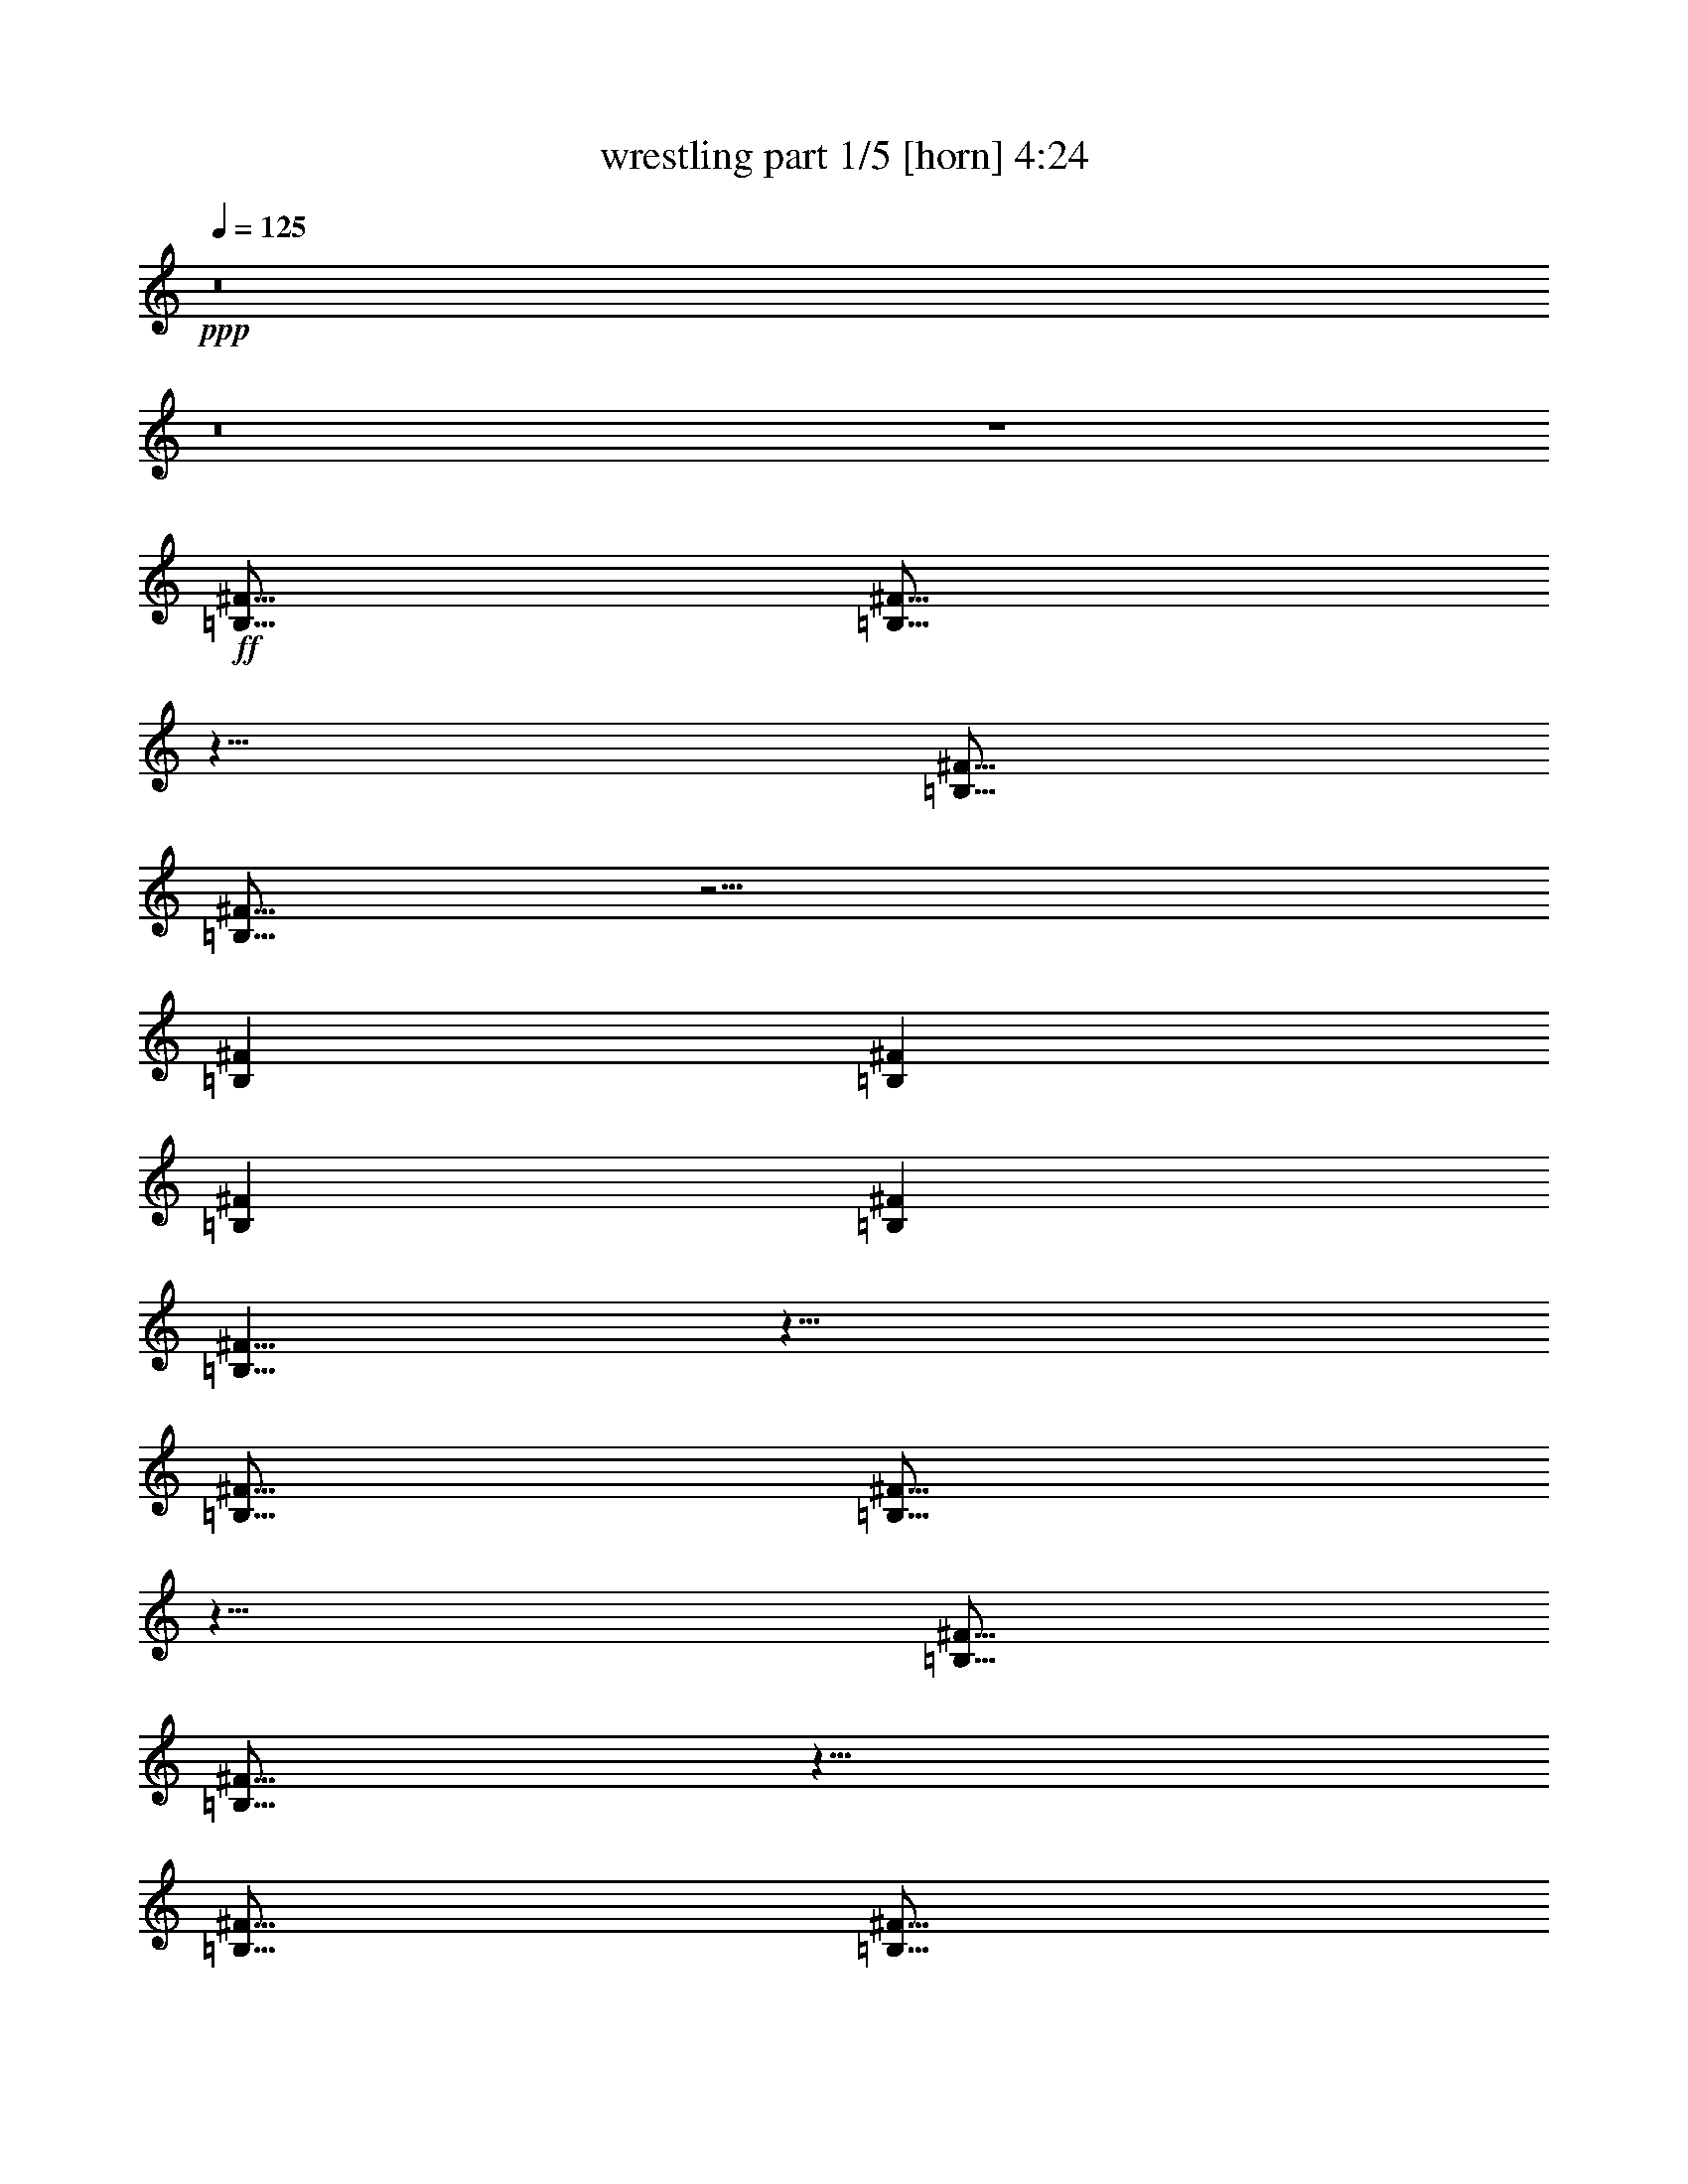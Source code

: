 % Produced with Bruzo's Transcoding Environment
% Transcribed by  Bruzo

X:1
T:  wrestling part 1/5 [horn] 4:24
Z: Transcribed with BruTE 40
L: 1/4
Q: 125
K: C
+ppp+
z8
z8
z4
+ff+
[=B,5/16^F5/16]
[=B,5/16^F5/16]
z5/8
[=B,5/16^F5/16]
[=B,5/16^F5/16]
z5/4
[=B,7277/42336^F7277/42336]
[=B,5953/42336^F5953/42336]
[=B,7277/42336^F7277/42336]
[=B,5953/42336^F5953/42336]
[=B,5/8^F5/8]
z15/8
[=B,5/16^F5/16]
[=B,5/16^F5/16]
z5/8
[=B,5/16^F5/16]
[=B,5/16^F5/16]
z5/8
[=B,5/16^F5/16]
[=B,5/16^F5/16]
[=B,5/16^F5/16]
[=B,5/16^F5/16]
[=D5/16=A5/16]
[=D5/16=A5/16]
z5/8
[=D5/16=A5/16]
[=D5/16=A5/16]
z5/4
[=D7277/42336=A7277/42336]
[=D5953/42336=A5953/42336]
[=D7277/42336=A7277/42336]
[=D5953/42336=A5953/42336]
[=D5/8=A5/8]
z15/8
[^C5/16^G5/16]
[^C5/16^G5/16]
z5/8
[^C5/16^G5/16]
[^C5/16^G5/16]
z5/8
[^C5/16^G5/16]
[^C5/16^G5/16]
[^C5/16^G5/16]
[^C5/16^G5/16]
[=B,5/16^F5/16]
[=B,5/16^F5/16]
z5/8
[=B,5/16^F5/16]
[=B,5/16^F5/16]
z5/4
[=B,7277/42336^F7277/42336]
[=B,5953/42336^F5953/42336]
[=B,7277/42336^F7277/42336]
[=B,5953/42336^F5953/42336]
[=B,5/8^F5/8]
z15/8
[=B,5/16^F5/16]
[=B,5/16^F5/16]
z5/8
[=B,5/16^F5/16]
[=B,5/16^F5/16]
z5/8
[=B,5/16^F5/16]
[=B,5/16^F5/16]
[=B,5/16^F5/16]
[=B,5/16^F5/16]
[=D5/16=A5/16]
[=D5/16=A5/16]
z5/8
[=D5/16=A5/16]
[=D5/16=A5/16]
z5/4
[=D7277/42336=A7277/42336]
[=D5953/42336=A5953/42336]
[=D7277/42336=A7277/42336]
[=D5953/42336=A5953/42336]
[=D5/8=A5/8]
z15/8
[^C5/16^G5/16]
[^C5/16^G5/16]
z5/8
[^C5/16^G5/16]
[^C5/16^G5/16]
z5/8
[^C5/16^G5/16]
[^C5/16^G5/16]
[^C5/16^G5/16]
[^C5/16^G5/16]
[=B,5/16^F5/16]
[=B,5/16^F5/16]
[=b5/8=c'5/8]
[=B,5/16^F5/16]
[=B,5/16^F5/16]
[=B,5/16^F5/16]
[=b5/8=c'5/8]
[=B,5/16^F5/16]
[=B,5/16^F5/16]
[=B,5/16^F5/16]
[=b5/16=c'5/16]
[=B,5/16^F5/16]
[=B,5/16^F5/16]
[=b5/8=c'5/8]
[=B,5/16^F5/16]
[=B,5/16^F5/16]
[=B,5/16^F5/16]
[=B,5/16^F5/16]
[=b5/8=c'5/8]
[=B,5/16^F5/16]
[=B,5/16^F5/16]
[=B,5/16^F5/16]
z5/16
[=B,5/16^F5/16]
[=B,5/16^F5/16]
[=B,5/16^F5/16]
[^c5/8=c'5/8]
[=B,5/16^F5/16]
[=B,5/16^F5/16]
[=B,5/16^F5/16]
[^c5/8=c'5/8]
[=B,5/16^F5/16]
[=B,5/16^F5/16]
[=B,5/16^F5/16]
[^c5/16=c'5/16]
[=B,5/16^F5/16]
[=B,5/16^F5/16]
[^c5/8=c'5/8]
[=B,5/16^F5/16]
[=B,5/16^F5/16]
[=B,5/16^F5/16]
[=B,5/16^F5/16]
[^c5/8=c'5/8]
[=B,5/16^F5/16]
[=B,5/16^F5/16]
z5/16
[=B,5/16^F5/16]
z5/16
[=B,5/16^F5/16]
[=B,5/16^F5/16]
z5/16
[=B,5/16^F5/16]
z15/4
[=f5/16]
[=d5/16]
[=f5/16]
[^g5/16]
[=d5/16]
[^g5/16]
[^c5/16]
[=f5/16]
[=d5/16]
[^c5/16]
[=f5/16]
[^g5/16]
[=d5/16]
[^g5/16]
[^c5/16]
[=f5/16]
[=e5/16]
[^c5/16]
[=e5/16]
[=g5/16]
[^c5/16]
[=g5/16]
[=c'5/16]
[=e5/16]
[^c5/16]
[=c'5/16]
[=e5/16]
[=g5/16]
[^c5/16]
[=g5/16]
[=c'5/16]
[=e5/16]
[=f5/16]
[=d5/16]
[=f5/16]
[^g5/16]
[=d5/16]
[^g5/16]
[^c5/16]
[=f5/16]
[=d5/16]
[^c5/16]
[=f5/16]
[^g5/16]
[=d5/16]
[^g5/16]
[^c5/16]
[=f5/16]
[=F5/16=c5/16]
[=F5/16=c5/16]
[=F5/16=c5/16]
[=F5/16=c5/16]
[=F5/16=c5/16]
[=F5/16=c5/16]
[=F5/16=c5/16]
[=F5/16=c5/16]
[=F5/16=c5/16]
[=F5/16=c5/16]
[=F5/16=c5/16]
[=F5/16=c5/16]
[=F5/16=c5/16]
[=F5/16=c5/16]
[=F5/16=c5/16]
[=F5/16=c5/16]
[^F5/16^c5/16]
[^F5/16^c5/16]
[^F5/16^c5/16]
[^F5/16^c5/16]
[^F5/16^c5/16]
[^F5/16^c5/16]
[^F5/16^c5/16]
[^F5/16^c5/16]
[^F5/16^c5/16]
[^F5/16^c5/16]
[^F5/16^c5/16]
[^F5/16^c5/16]
[^F5/16^c5/16]
[^F5/16^c5/16]
[^F5/16^c5/16]
[^F5/16^c5/16]
[^G5/16^d5/16]
[^G5/16^d5/16]
[^G5/16^d5/16]
[^G5/16^d5/16]
[^G5/16^d5/16]
[^G5/16^d5/16]
[^G5/16^d5/16]
[^G5/16^d5/16]
[^G5/16^d5/16]
[^G5/16^d5/16]
[^G5/16^d5/16]
[^G5/16^d5/16]
[^G5/16^d5/16]
[^G5/16^d5/16]
[^G5/16^d5/16]
[^G5/16^d5/16]
[=A5/16=e5/16]
[=A5/16=e5/16]
[=A5/16=e5/16]
[=A5/16=e5/16]
[=A5/16=e5/16]
[=A5/16=e5/16]
[=A5/16=e5/16]
[=A5/16=e5/16]
[=A5/16=e5/16]
[=A5/16=e5/16]
[=A5/16=e5/16]
[=A5/16=e5/16]
[=A5/16=e5/16]
[=A5/16=e5/16]
[=A5/16=e5/16]
[=A5/16=e5/16]
[=e5/16^a5/16]
[=B5/16]
[=e5/16^a5/16]
[=e5/16^a5/16]
[=B5/16]
[=B5/16]
[=e5/16^a5/16]
[=e5/16^a5/16]
[=e5/16^a5/16]
[=B5/16]
[=B5/16]
[=B5/16]
[=e5/16^a5/16]
[=B5/16]
[=e5/16^a5/16]
[=f5/16=b5/16]
[=f5/16=b5/16]
z5/8
[=f5/16=b5/16]
z15/16
[^f5/16=c'5/16]
[=B,7277/42336]
[=B,5953/42336]
[=B,5/16]
[=B5/16]
[=B,5/16]
[^c5/16]
[=d5/16]
[=B,5/16]
[=B,5/16]
[=B5/16]
[^c5/16]
[=B,5/16]
[=d5/16]
[=B,5/16]
[=B,5/16]
[^F5/4^c5/4^f5/4]
[=G15/4=d15/4=g15/4]
[=B,7277/42336]
[=B,5953/42336]
[=B,5/16]
[=B5/16]
[=B,5/16]
[^c5/16]
[=d5/16]
[=B,5/16]
[=B,5/16]
[=B5/16]
[^c5/16]
[=B,5/16]
[=d5/16]
[=B,5/16]
[^F5/16^c5/16^f5/16]
[^F5/16^c5/16^f5/16]
[^F5/16^c5/16^f5/16]
[=G5/16=d5/16=g5/16]
[=G5/16=d5/16=g5/16]
[=G5/16=d5/16=g5/16]
[=G5/16=d5/16=g5/16]
[=G5/16=d5/16=g5/16]
[=G5/16=d5/16=g5/16]
[=G5/16=d5/16=g5/16]
[=G5/16=d5/16=g5/16]
[=A5/16=e5/16=a5/16]
[=A5/16=e5/16=a5/16]
[=A5/16=e5/16=a5/16]
[=A5/16=e5/16=a5/16]
[=A5/16=e5/16=a5/16]
[=A5/16=e5/16=a5/16]
[=A5/16=e5/16=a5/16]
[=A5/16=e5/16=a5/16]
[=B,7277/42336]
[=B,5953/42336]
[=B,5/16]
[=B5/16]
[=B,5/16]
[^c5/16]
[=d5/16]
[=B,5/16]
[=B,5/16]
[=B5/16]
[^c5/16]
[=B,5/16]
[=d5/16]
[=B,5/16]
[=B,5/16^F5/16=B5/16]
[=B,5/16^F5/16=B5/16]
[=B,5/16^F5/16=B5/16]
[^A5/16=f5/16^a5/16]
[^A5/16=f5/16^a5/16]
[^A5/16=f5/16^a5/16]
[^A5/16=f5/16^a5/16]
[^A5/16=f5/16^a5/16]
[^A5/16=f5/16^a5/16]
[^A5/16=f5/16^a5/16]
[^A5/16=f5/16^a5/16]
[=G5/16=d5/16=g5/16]
[=G5/16=d5/16=g5/16]
[=G5/16=d5/16=g5/16]
[=G5/16=d5/16=g5/16]
[=G5/16=d5/16=g5/16]
[=G5/16=d5/16=g5/16]
[=G5/16=d5/16=g5/16]
[=G5/16=d5/16=g5/16]
[=B,7277/42336]
[=B,5953/42336]
[=B,5/16]
[=B5/16]
[=B,5/16]
[^c5/16]
[=d5/16]
[=B,5/16]
[=B,5/16]
[=B5/16]
[^c5/16]
[=B,5/16]
[=d5/16]
[=B,5/16]
[^F5/16^c5/16^f5/16]
[^F5/16^c5/16^f5/16]
[^F5/16^c5/16^f5/16]
[=G5/16=d5/16=g5/16]
[=G5/16=d5/16=g5/16]
[=G5/16=d5/16=g5/16]
[=G5/16=d5/16=g5/16]
[=G5/16=d5/16=g5/16]
[=G5/16=d5/16=g5/16]
[=G5/16=d5/16=g5/16]
[=G5/16=d5/16=g5/16]
[=A5/16=e5/16=a5/16]
[=A5/16=e5/16=a5/16]
[=A5/16=e5/16=a5/16]
[=A5/16=e5/16=a5/16]
[=A5/16=e5/16=a5/16]
[=A5/16=e5/16=a5/16]
[=A5/16=e5/16=a5/16]
[=A5/16=e5/16=a5/16]
[=B,7277/42336]
[=B,5953/42336]
[=B,5/16]
[=B5/16]
[=B,5/16]
[^c5/16]
[=d5/16]
[=B,5/16]
[=B,5/16]
[=B5/16]
[^c5/16]
[=B,5/16]
[=d5/16]
[=B,5/16]
[=B,5/16^F5/16=B5/16]
[=B,5/16^F5/16=B5/16]
[=B,5/16^F5/16=B5/16]
[^A5/16=f5/16^a5/16]
[^A5/16=f5/16^a5/16]
[^A5/16=f5/16^a5/16]
[^A5/16=f5/16^a5/16]
[^A5/16=f5/16^a5/16]
[^A5/16=f5/16^a5/16]
[^A5/16=f5/16^a5/16]
[^A5/16=f5/16^a5/16]
[=G5/16=d5/16=g5/16]
[=G5/16=d5/16=g5/16]
[=G5/16=d5/16=g5/16]
[=G5/16=d5/16=g5/16]
[=G5/16=d5/16=g5/16]
[=G5/16=d5/16=g5/16]
[=G5/16=d5/16=g5/16]
[=G5/16=d5/16=g5/16]
[=B5/16]
[=B,7277/42336]
[=B,5953/42336]
[=B,5/16]
[=B,7277/42336]
[=B,5953/42336]
[=B,5/16]
[=B,7277/42336]
[=B,5953/42336]
[=B,5/16]
[=B5/16]
[^c5/16]
[=B,7277/42336]
[=B,5953/42336]
[=B,5/16]
[=B,7277/42336]
[=B,5953/42336]
[=B,5/16]
[=B,7277/42336]
[=B,5953/42336]
[=B,5/16]
[^c5/16]
[=d5/16]
[=G7277/42336]
[=G5953/42336]
[=G5/16]
[=G7277/42336]
[=G5953/42336]
[=G5/16]
[=G7277/42336]
[=G5953/42336]
[=G5/16]
[=d5/16]
[=e5/16]
[=E7277/42336]
[=E5953/42336]
[=E5/16]
[=E7277/42336]
[=E5953/42336]
[=E5/16]
[=E7277/42336]
[=E5953/42336]
[=E5/16]
[^c5/16]
[=d5/16]
[^F7277/42336]
[^F5953/42336]
[^F5/16]
[^F7277/42336]
[^F5953/42336]
[^F5/16]
[=d5/16]
[=e5/16]
[=d5/16]
[=B5/16]
[=B,7277/42336]
[=B,5953/42336]
[=B,5/16]
[=B,7277/42336]
[=B,5953/42336]
[=B,5/16]
[=B,7277/42336]
[=B,5953/42336]
[=B,5/16]
[=B5/16]
[^c5/16]
[=B,7277/42336]
[=B,5953/42336]
[=B,5/16]
[=B,7277/42336]
[=B,5953/42336]
[=B,5/16]
[=B,7277/42336]
[=B,5953/42336]
[=B,5/16]
[=e5/16]
[^f5/16]
[=G7277/42336]
[=G5953/42336]
[=G5/16]
[=G7277/42336]
[=G5953/42336]
[=G5/16]
[=G7277/42336]
[=G5953/42336]
[=G5/16]
[=a5/16]
[=b5/16]
[=E7277/42336]
[=E5953/42336]
[=E5/16]
[=E7277/42336]
[=E5953/42336]
[=E5/16]
[=E7277/42336]
[=E5953/42336]
[=E5/16]
[=e5/16]
[^f5/16]
[^F7277/42336]
[^F5953/42336]
[^F5/16]
[^F7277/42336]
[^F5953/42336]
[^F5/16]
[=a5/16]
[=b5/16]
[=a5/16]
[=B5/16]
[=B,7277/42336]
[=B,5953/42336]
[=B,5/16]
[=B,7277/42336]
[=B,5953/42336]
[=B,5/16]
[=B,7277/42336]
[=B,5953/42336]
[=B,5/16]
[=B5/16]
[^c5/16]
[=B,7277/42336]
[=B,5953/42336]
[=B,5/16]
[=B,7277/42336]
[=B,5953/42336]
[=B,5/16]
[=B,7277/42336]
[=B,5953/42336]
[=B,5/16]
[^c5/16]
[=d5/16]
[=G7277/42336]
[=G5953/42336]
[=G5/16]
[=G7277/42336]
[=G5953/42336]
[=G5/16]
[=G7277/42336]
[=G5953/42336]
[=G5/16]
[=d5/16]
[=e5/16]
[=E7277/42336]
[=E5953/42336]
[=E5/16]
[=E7277/42336]
[=E5953/42336]
[=E5/16]
[=E7277/42336]
[=E5953/42336]
[=E5/16]
[=e5/16]
[^f5/16]
[^F7277/42336]
[^F5953/42336]
[^F5/16]
[^F7277/42336]
[^F5953/42336]
[^F5/16]
[=a5/16]
[=b5/16]
[=a5/16]
[=B5/16]
[=B,7277/42336]
[=B,5953/42336]
[=B,5/16]
[=B,7277/42336]
[=B,5953/42336]
[=B,5/16]
[=B,7277/42336]
[=B,5953/42336]
[=B,5/16]
[=B5/16]
[^c5/16]
[=B,7277/42336]
[=B,5953/42336]
[=B,5/16]
[=B,7277/42336]
[=B,5953/42336]
[=B,5/16]
[=B,7277/42336]
[=B,5953/42336]
[=B,5/16]
[^c5/16]
[=d5/16]
[=G7277/42336]
[=G5953/42336]
[=G5/16]
[=G7277/42336]
[=G5953/42336]
[=G5/16]
[=G7277/42336]
[=G5953/42336]
[=G5/16]
[=d5/16]
[=e5/16]
[=E7277/42336]
[=E5953/42336]
[=E5/16]
[=E7277/42336]
[=E5953/42336]
[=E5/16]
[=E7277/42336]
[=E5953/42336]
[=E5/16]
[^c5/16]
[=d5/16]
[^F7277/42336]
[^F5953/42336]
[^F5/16]
[^F7277/42336]
[^F5953/42336]
[^F5/16]
[=d5/16]
[=e5/16]
[=d5/16]
[=e19/96]
[=b11/48]
[=a19/96]
[=e19/96]
[=b11/48]
[=a19/96]
[=e19/96]
[=b11/48]
[=a19/96]
[=e19/96]
[=b11/48]
[=a19/96]
[=B,5/16^F5/16]
z15/16
[=B,5/16^F5/16]
[=B,5/16^F5/16]
[=B,7277/42336^F7277/42336]
[=B,5953/42336^F5953/42336]
[=B,7277/42336^F7277/42336]
[=B,5953/42336^F5953/42336]
[=a5/8^a5/8]
[=B,5/16^F5/16]
[=B,5/16^F5/16]
[=B,5/16^F5/16]
[=B,5/16^F5/16]
[=B,7277/42336^F7277/42336]
[=B,5953/42336^F5953/42336]
[=B,7277/42336^F7277/42336]
[=B,5953/42336^F5953/42336]
[=a5/8^a5/8]
[=a5/8^a5/8]
z5/16
[=B,5/16^F5/16]
[=B,5/16^F5/16]
[=B,5/16^F5/16]
[=a5/8^a5/8]
[=B,5/16^F5/16]
[=B,5/16^F5/16]
[^g5/8=a5/8]
[=B,5/16^F5/16]
[=B,5/16^F5/16]
[=B,5/16^F5/16]
z15/16
[=B,5/16^F5/16]
[=B,5/16^F5/16]
[=B,7277/42336^F7277/42336]
[=B,5953/42336^F5953/42336]
[=B,7277/42336^F7277/42336]
[=B,5953/42336^F5953/42336]
[=a5/8^a5/8]
[=B,5/16^F5/16]
[=B,5/16^F5/16]
[=B,5/16^F5/16]
[=B,5/16^F5/16]
[=B,7277/42336^F7277/42336]
[=B,5953/42336^F5953/42336]
[=B,7277/42336^F7277/42336]
[=B,5953/42336^F5953/42336]
[^c5/8=c'5/8]
[^c5/8=c'5/8]
[=B,5/16^F5/16]
[^c5/8=c'5/8]
[=B,5/16^F5/16]
[=b5/8=c'5/8]
[=B,5/16^F5/16]
[^a5/8=b5/8]
[=B,5/16^F5/16]
[=B,5/16^F5/16]
[=B,5/16^F5/16]
[=D5/16=A5/16]
z15/16
[=D5/16=A5/16]
[=D5/16=A5/16]
[=D7277/42336=A7277/42336]
[=D5953/42336=A5953/42336]
[=D7277/42336=A7277/42336]
[=D5953/42336=A5953/42336]
[=D5/16=A5/16]
z5/16
[=D5/16=A5/16]
[=D5/16=A5/16]
[=D5/16=A5/16]
[=D5/16=A5/16]
[=D7277/42336=A7277/42336]
[=D5953/42336=A5953/42336]
[=D7277/42336=A7277/42336]
[=D5953/42336=A5953/42336]
[=D5/16=A5/16]
z5/4
[=D5/16=A5/16]
[=D5/16=A5/16]
[=D5/16=A5/16]
[=D5/16=A5/16]
z5/16
[=D5/16=A5/16]
[=D5/16=A5/16]
z5/8
[=D5/16=A5/16]
[=D5/16=A5/16]
[=B,5/16^F5/16]
z15/16
[=B,5/16^F5/16]
[=B,5/16^F5/16]
[=B,7277/42336^F7277/42336]
[=B,5953/42336^F5953/42336]
[=B,7277/42336^F7277/42336]
[=B,5953/42336^F5953/42336]
[=B,5/16^F5/16]
z5/16
[=B,5/16^F5/16]
[=B,5/16^F5/16]
[=B,5/16^F5/16]
[=B,5/16^F5/16]
[=B,7277/42336^F7277/42336]
[=B,5953/42336^F5953/42336]
[=B,7277/42336^F7277/42336]
[=B,5953/42336^F5953/42336]
[=B,5/16^F5/16]
z5/4
[=B,5/16^F5/16]
[=B,5/16^F5/16]
[=B,5/16^F5/16]
[=B,5/16^F5/16]
z5/16
[=B,5/16^F5/16]
[=B,5/16^F5/16]
z5/8
[=B,5/16^F5/16]
[=B,5/16^F5/16]
[^f5/16]
[^d5/16]
[^c5/16]
[^d5/16]
[=b5/16]
[^g5/16]
[^c5/16]
[^d5/16]
[^f5/16]
[^d5/16]
[^c5/16]
[^d5/16]
[=b5/16]
[^g5/16]
[^c5/16]
[^d5/16]
[^f5/16]
[^d5/16]
[^c5/16]
[^d5/16]
[=b5/16]
[^g5/16]
[^c5/16]
[^d5/16]
[^f5/16]
[^d5/16]
[^c5/16]
[^d5/16]
[=b5/16]
[^g5/16]
[^c5/16]
[^d5/16]
[^f5/16]
[^d5/16]
[^c5/16]
[^d5/16]
[=b5/16]
[^g5/16]
[^c5/16]
[^d5/16]
[^f5/16]
[^d5/16]
[^c5/16]
[^d5/16]
[=b5/16]
[^g5/16]
[^c5/16]
[^d5/16]
[^f5/16]
[^d5/16]
[^c5/16]
[^d5/16]
[=b5/16]
[^g5/16]
[^c5/16]
[^d5/16]
[^f5/16]
[^d5/16]
[^c5/16]
[^d5/16]
[=b5/16]
[^g5/16]
[^c5/16]
[^d5/16]
z5/4
[=c'5/16]
[=b5/16]
[=c'5/16]
[=b5/16]
[^f5/16]
[=b5/16]
[=c'5/16]
[=b5/16]
[=c'5/16]
[=b5/16]
[=c'5/16]
[=b5/16]
[^f5/16]
[=b5/16]
[=c'5/16]
[=b5/16]
[=c'5/16]
[=b5/16]
[=c'5/16]
[=b5/16]
[^f5/16]
[=b5/16]
[=c'5/16]
[=b5/16]
[=B,7277/42336^F7277/42336]
[=B,5953/42336^F5953/42336]
[=B,7277/42336^F7277/42336]
[=B,5953/42336^F5953/42336]
[=B,5/16^F5/16]
z25/16
[=c'5/16]
[=b5/16]
[=c'5/16]
[=b5/16]
[^f5/16]
[=b5/16]
[=c'5/16]
[=b5/16]
[=c'5/16]
[=b5/16]
[=c'5/16]
[=b5/16]
[^f5/16]
[=b5/16]
[=c'5/16]
[=b5/16]
[=c'5/16]
[=b5/16]
[=c'5/16]
[=b5/16]
[^f5/16]
[=b5/16]
[=c'5/16]
[=b5/16]
[=B,7277/42336^F7277/42336]
[=B,5953/42336^F5953/42336]
[=B,7277/42336^F7277/42336]
[=B,5953/42336^F5953/42336]
[=B,5/16^F5/16]
z25/16
[=e5/16]
[^d5/16]
[=e5/16]
[^d5/16]
[^a5/16]
[^d5/16]
[=e5/16]
[^d5/16]
[=e5/16]
[^d5/16]
[=e5/16]
[^d5/16]
[^a5/16]
[^d5/16]
[=e5/16]
[^d5/16]
[=e5/16]
[^d5/16]
[=e5/16]
[^d5/16]
[^a5/16]
[^d5/16]
[=e5/16]
[^d5/16]
[=B,7277/42336^F7277/42336]
[=B,5953/42336^F5953/42336]
[=B,7277/42336^F7277/42336]
[=B,5953/42336^F5953/42336]
[=B,5/16^F5/16]
z5/16
[=D5/2=A5/2]
[=C5/2=G5/2]
z5/4
[=c'5/16]
[=b5/16]
[=c'5/16]
[=b5/16]
[^f5/16]
[=b5/16]
[=c'5/16]
[=b5/16]
[=c'5/16]
[=b5/16]
[=c'5/16]
[=b5/16]
[^f5/16]
[=b5/16]
[=c'5/16]
[=b5/16]
[=c'5/16]
[=b5/16]
[=c'5/16]
[=b5/16]
[^f5/16]
[=b5/16]
[=c'5/16]
[=b5/16]
[=B,7277/42336^F7277/42336]
[=B,5953/42336^F5953/42336]
[=B,7277/42336^F7277/42336]
[=B,5953/42336^F5953/42336]
[=B,5/16^F5/16]
z25/16
[=c'5/16]
[=b5/16]
[=c'5/16]
[=b5/16]
[^f5/16]
[=b5/16]
[=c'5/16]
[=b5/16]
[=c'5/16]
[=b5/16]
[=c'5/16]
[=b5/16]
[^f5/16]
[=b5/16]
[=c'5/16]
[=b5/16]
[=c'5/16]
[=b5/16]
[=c'5/16]
[=b5/16]
[^f5/16]
[=b5/16]
[=c'5/16]
[=b5/16]
[=B,7277/42336^F7277/42336]
[=B,5953/42336^F5953/42336]
[=B,7277/42336^F7277/42336]
[=B,5953/42336^F5953/42336]
[=B,5/16^F5/16]
z8
z8
z8
z8
z8
z8
z8
z8
z8
z8
z8
z8
z8
z8
z8
z5/16
[=G5/8=d5/8^f5/8=b5/8]
[=G5/8=d5/8^f5/8=b5/8]
[=G5/8=d5/8^f5/8=b5/8]
[=G5/8=d5/8^f5/8=b5/8]
[=G5/8=d5/8^f5/8=b5/8]
[=G5/8=d5/8^f5/8=b5/8]
[=G5/8=d5/8^f5/8=b5/8]
[=G5/8=d5/8^f5/8=b5/8]
[=G5/8=d5/8^f5/8=b5/8]
[=G5/8=d5/8^f5/8=b5/8]
[=G5/8=d5/8^f5/8=b5/8]
[=G5/8=d5/8^f5/8=b5/8]
[=G5/8=d5/8^f5/8=b5/8]
[=G5/8=d5/8^f5/8=b5/8]
[=G5/8=d5/8^f5/8=b5/8]
[=G5/8=d5/8^f5/8=b5/8]
[=B,5/8^F5/8=d5/8^f5/8]
[=B,5/8^F5/8=d5/8^f5/8]
[=B,5/8^F5/8=d5/8^f5/8]
[=B,5/8^F5/8=d5/8^f5/8]
[=B,5/8^F5/8=d5/8^f5/8]
[=B,5/8^F5/8=d5/8^f5/8]
[=B,5/8^F5/8=d5/8^f5/8]
[=B,5/8^F5/8=d5/8^f5/8]
[=B,5/8^F5/8=d5/8^f5/8]
[=B,5/8^F5/8=d5/8^f5/8]
[=B,5/8^F5/8=d5/8^f5/8]
[=B,5/8^F5/8=d5/8^f5/8]
[=B,5/8^F5/8=d5/8^f5/8]
[=B,5/8^F5/8=d5/8^f5/8]
[=B,5/8^F5/8=d5/8^f5/8]
[=B,5/8^F5/8=d5/8^f5/8]
[=G5/8=d5/8^f5/8=b5/8]
[=G5/8=d5/8^f5/8=b5/8]
[=G5/8=d5/8^f5/8=b5/8]
[=G5/8=d5/8^f5/8=b5/8]
[=G5/8=d5/8^f5/8=b5/8]
[=G5/8=d5/8^f5/8=b5/8]
[=G5/8=d5/8^f5/8=b5/8]
[=G5/8=d5/8^f5/8=b5/8]
[=G5/8=d5/8^f5/8=b5/8]
[=G5/8=d5/8^f5/8=b5/8]
[=G5/8=d5/8^f5/8=b5/8]
[=G5/8=d5/8^f5/8=b5/8]
[=G5/8=d5/8^f5/8=b5/8]
[=G5/8=d5/8^f5/8=b5/8]
[=G5/8=d5/8^f5/8=b5/8]
[=G5/8=d5/8^f5/8=b5/8]
[=B,5/8^F5/8=d5/8^f5/8]
[=B,5/8^F5/8=d5/8^f5/8]
[=B,5/8^F5/8=d5/8^f5/8]
[=B,5/8^F5/8=d5/8^f5/8]
[=B,5/8^F5/8=d5/8^f5/8]
[=B,5/8^F5/8=d5/8^f5/8]
[=B,5/8^F5/8=d5/8^f5/8]
[=B,5/8^F5/8=d5/8^f5/8]
[=B,5/8^F5/8=d5/8^f5/8]
[=B,5/8^F5/8=d5/8^f5/8]
[=B,5/8^F5/8=d5/8^f5/8]
[=B,5/8^F5/8=d5/8^f5/8]
[=B,5/8^F5/8=d5/8^f5/8]
[=B,5/8^F5/8=d5/8^f5/8]
[=B,5/8^F5/8=d5/8^f5/8]
[=B,5/8^F5/8=d5/8^f5/8]
[=G5/16=d5/16^f5/16=b5/16]
[=G5/16=d5/16^f5/16=b5/16]
[=G5/16=d5/16^f5/16=b5/16]
[=G5/16=d5/16^f5/16=b5/16]
z15/4
[=G5/16=d5/16^f5/16=b5/16]
[=G5/16=d5/16^f5/16=b5/16]
[=G5/16=d5/16^f5/16=b5/16]
[=G5/16=d5/16^f5/16=b5/16]
z15/4
[=B,5/8^F5/8=d5/8^f5/8]
[=B,5/8^F5/8=d5/8^f5/8]
[=B,5/8^F5/8=d5/8^f5/8]
[=B,5/8^F5/8=d5/8^f5/8]
[=B,5/8^F5/8=d5/8^f5/8]
[=B,5/8^F5/8=d5/8^f5/8]
[=B,5/8^F5/8=d5/8^f5/8]
[=B,5/8^F5/8=d5/8^f5/8]
[=B,5/8^F5/8=d5/8^f5/8]
[=B,5/8^F5/8=d5/8^f5/8]
[=B,5/8^F5/8=d5/8^f5/8]
[=B,5/8^F5/8=d5/8^f5/8]
[=B,5/8^F5/8=d5/8^f5/8]
[=B,5/8^F5/8=d5/8^f5/8]
[=B,5/8^F5/8=d5/8^f5/8]
[=B,5/8^F5/8=d5/8^f5/8]
[=G5/16=d5/16^f5/16=b5/16]
[=G5/16=d5/16^f5/16=b5/16]
[=G5/16=d5/16^f5/16=b5/16]
[=G5/16=d5/16^f5/16=b5/16]
z15/4
[=G5/16=d5/16^f5/16=b5/16]
[=G5/16=d5/16^f5/16=b5/16]
[=G5/16=d5/16^f5/16=b5/16]
[=G5/16=d5/16^f5/16=b5/16]
z15/4
[=B,5/8^F5/8=d5/8^f5/8]
[=B,5/8^F5/8=d5/8^f5/8]
[=B,5/8^F5/8=d5/8^f5/8]
[=B,5/8^F5/8=d5/8^f5/8]
[=B,5/8^F5/8=d5/8^f5/8]
[=B,5/8^F5/8=d5/8^f5/8]
[=B,5/8^F5/8=d5/8^f5/8]
[=B,5/8^F5/8=d5/8^f5/8]
[=B,5/8^F5/8=d5/8^f5/8]
[=B,5/8^F5/8=d5/8^f5/8]
[=B,5/8^F5/8=d5/8^f5/8]
[=B,5/8^F5/8=d5/8^f5/8]
[=B,5/8^F5/8=d5/8^f5/8]
[=B,5/8^F5/8=d5/8^f5/8]
[=B,5/8^F5/8=d5/8^f5/8]
[=B,5/8^F5/8=d5/8^f5/8]
[=G5/16=d5/16^f5/16=b5/16]
[=G5/16=d5/16^f5/16=b5/16]
[=G5/16=d5/16^f5/16=b5/16]
[=G5/16=d5/16^f5/16=b5/16]
z5/8
[=G8-=d8-^f8-=b8-]
+ppp+
[=G/8=d/8^f/8=b/8]
z25/4

X:2
T:  wrestling part 2/5 [bagpipes] 4:24
Z: Transcribed with BruTE 90
L: 1/4
Q: 125
K: C
+ppp+
z8
z8
z8
z8
z8
z8
z8
z4
+ff+
[^F,5/16=B,5/16]
[^F,5/16=B,5/16]
[=B5/8=c5/8]
[^F,5/16=B,5/16]
[^F,5/16=B,5/16]
[^F,5/16=B,5/16]
[=B5/8=c5/8]
[^F,5/16=B,5/16]
[^F,5/16=B,5/16]
[^F,5/16=B,5/16]
[=B5/16=c5/16]
[^F,5/16=B,5/16]
[^F,5/16=B,5/16]
[=B5/8=c5/8]
[^F,5/16=B,5/16]
[^F,5/16=B,5/16]
[^F,5/16=B,5/16]
[^F,5/16=B,5/16]
[=B5/8=c5/8]
[^F,5/16=B,5/16]
[^F,5/16=B,5/16]
[^F,5/16=B,5/16]
z5/16
[^F,5/16=B,5/16]
[^F,5/16=B,5/16]
[^F,5/16=B,5/16]
[=c5/8^c5/8]
[^F,5/16=B,5/16]
[^F,5/16=B,5/16]
[^F,5/16=B,5/16]
[=c5/8^c5/8]
[^F,5/16=B,5/16]
[^F,5/16=B,5/16]
[^F,5/16=B,5/16]
[=c5/16^c5/16]
[^F,5/16=B,5/16]
[^F,5/16=B,5/16]
[=c5/8^c5/8]
[^F,5/16=B,5/16]
[^F,5/16=B,5/16]
[^F,5/16=B,5/16]
[^F,5/16=B,5/16]
[=c5/8^c5/8]
[^F,5/16=B,5/16]
[^F,5/16=B,5/16]
z5/16
[^F,5/16=B,5/16]
z5/16
[^F,5/16=B,5/16]
[^F,5/16=B,5/16]
z5/16
[^F,5/16=B,5/16]
z15/4
[=B,5/16^F5/16=c5/16]
[=B,5/16^F5/16=c5/16]
z5/8
[=B,5/16^F5/16=c5/16]
[=B,5/16^F5/16=c5/16]
[=B,5/16^F5/16=c5/16]
z5/8
[=B,5/16^F5/16=c5/16]
[=B,5/16^F5/16=c5/16]
[=B,5/16^F5/16=c5/16]
z5/16
[=B,5/16^F5/16=c5/16]
[=B,5/16^F5/16=c5/16]
z5/8
[=B,5/16^F5/16=c5/16]
[=B,5/16^F5/16=c5/16]
[=B,5/16^F5/16=c5/16]
[=B,5/16^F5/16=c5/16]
z5/8
[=B,5/16^F5/16=c5/16]
[=B,5/16^F5/16=c5/16^a5/16]
[=B,5/16^F5/16=c5/16=a5/16]
[^c5/16]
[=f5/16]
[=B,5/16^F5/16=c5/16^a5/16]
[=B,5/16^F5/16=c5/16=e5/16]
[=B,5/16^F5/16=c5/16=a5/16]
[^c5/16]
z5/16
[=B,5/16^F5/16=c5/16]
[=B,5/16^F5/16=c5/16]
[=B,5/16^F5/16=c5/16]
z5/16
[=B,5/16^F5/16=c5/16]
[=B,5/16^F5/16=c5/16]
z5/8
[=B,5/16^F5/16=c5/16]
[=B,5/16^F5/16=c5/16]
[=B,5/16^F5/16=c5/16]
[=B,5/16^F5/16=c5/16]
z5/8
[=B,5/16^F5/16=c5/16]
[=F5/16]
+mf+
[^F5/16]
+ff+
[=F5/16]
+mf+
[^F5/16]
+ff+
[=F5/16]
+mf+
[^F5/16]
+ff+
[=F5/16]
+mf+
[^F5/16]
+ff+
[=F5/16]
+mf+
[^F5/16]
+ff+
[=F5/16]
+mf+
[^F5/16]
+ff+
[=F5/16]
+mf+
[^F5/16]
+ff+
[=F5/16]
+mf+
[^F5/16]
+ff+
[^F5/16]
+mf+
[=G5/16]
+ff+
[^F5/16]
+mf+
[=G5/16]
+ff+
[^F5/16]
+mf+
[=G5/16]
+ff+
[^F5/16]
+mf+
[=G5/16]
+ff+
[^F5/16]
+mf+
[=G5/16]
+ff+
[^F5/16]
+mf+
[=G5/16]
+ff+
[^F5/16]
+mf+
[=G5/16]
+ff+
[^F5/16]
+mf+
[=G5/16]
+ff+
[^G5/16]
+mf+
[=A5/16]
+ff+
[^G5/16]
+mf+
[=A5/16]
+ff+
[^G5/16]
+mf+
[=A5/16]
+ff+
[^G5/16]
+mf+
[=A5/16]
+ff+
[^G5/16]
+mf+
[=A5/16]
+ff+
[^G5/16]
+mf+
[=A5/16]
+ff+
[^G5/16]
+mf+
[=A5/16]
+ff+
[^G5/16]
+mf+
[=A5/16]
+ff+
[=A5/16]
+mf+
[^A5/16]
+ff+
[=A5/16]
+mf+
[^A5/16]
+ff+
[=A5/16]
+mf+
[^A5/16]
+ff+
[=A5/16]
+mf+
[^A5/16]
+ff+
[=A5/16]
+mf+
[^A5/16]
+ff+
[=A5/16]
+mf+
[^A5/16]
+ff+
[=A5/16]
+mf+
[^A5/16]
+ff+
[=A5/16]
+mf+
[^A5/16]
+ff+
[^A,5/16]
[=B,5/16]
[^A,5/16]
[^A,5/16]
[=B,5/16]
[=B,5/16]
[^A,5/16]
[^A,5/16]
[^A,5/16]
[=B,5/16]
[=B,5/16]
[=B,5/16]
[^A,5/16]
[=B,5/16]
[^A,5/16]
[=B,5/16]
[=B5/16=f5/16]
z15/16
[^A5/16=e5/16]
z5/8
[=c5/16^f5/16]
[^F,5/16=B,5/16]
[^F,5/16=B,5/16]
z5/4
[^F,5/16=B,5/16]
z35/16
[^F,5/4^C5/4^F5/4]
[=G,15/4=D15/4=G15/4]
[=B,7277/42336]
[=B,5953/42336]
[=B,5/16]
[=B,5/16]
[=B,5/16]
[^C5/16]
[=D5/16]
[=B,5/16]
[=B,5/16]
[=B,5/16]
[^C5/16]
[=B,5/16]
[=D5/16]
[=B,5/16]
[^F,5/16^C5/16^F5/16]
[^F,5/16^C5/16^F5/16]
[^F,5/16^C5/16^F5/16]
[=G,5/16=D5/16=G5/16]
[=G,5/16=D5/16=G5/16]
[=G,5/16=D5/16=G5/16]
[=G,5/16=D5/16=G5/16]
[=G,5/16=D5/16=G5/16]
[=G,5/16=D5/16=G5/16]
[=G,5/16=D5/16=G5/16]
[=G,5/16=D5/16=G5/16]
[=A,5/16=E5/16=A5/16]
[=A,5/16=E5/16=A5/16]
[=A,5/16=E5/16=A5/16]
[=A,5/16=E5/16=A5/16]
[=A,5/16=E5/16=A5/16]
[=A,5/16=E5/16=A5/16]
[=A,5/16=E5/16=A5/16]
[=A,5/16=E5/16=A5/16]
[=B,7277/42336]
[=B,5953/42336]
[=B,5/16]
[=B,5/16]
[=B,5/16]
[^C5/16]
[=D5/16]
[=B,5/16]
[=B,5/16]
[=B,5/16]
[^C5/16]
[=B,5/16]
[=D5/16]
[=B,5/16]
[^F,5/16=B,5/16]
[^F,5/16=B,5/16]
[^F,5/16=B,5/16]
[^A,5/16=F5/16^A5/16]
[^A,5/16=F5/16^A5/16]
[^A,5/16=F5/16^A5/16]
[^A,5/16=F5/16^A5/16]
[^A,5/16=F5/16^A5/16]
[^A,5/16=F5/16^A5/16]
[^A,5/16=F5/16^A5/16]
[^A,5/16=F5/16^A5/16]
[=G,5/16=D5/16=G5/16]
[=G,5/16=D5/16=G5/16]
[=G,5/16=D5/16=G5/16]
[=G,5/16=D5/16=G5/16]
[=G,5/16=D5/16=G5/16]
[=G,5/16=D5/16=G5/16]
[=G,5/16=D5/16=G5/16]
[=G,5/16=D5/16=G5/16]
[^F,7277/42336=B,7277/42336]
[^F,5953/42336=B,5953/42336]
[^F,5/16=B,5/16]
z5/4
[^F,7277/42336=B,7277/42336]
[^F,5953/42336=B,5953/42336]
[^F,5/16=B,5/16]
z25/16
[^F,5/16^C5/16^F5/16]
[^F,5/16^C5/16^F5/16]
[^F,5/16^C5/16^F5/16]
[=G,5/16=D5/16=G5/16]
[=G,5/16=D5/16=G5/16]
[=G,5/16=D5/16=G5/16]
[=G,5/16=D5/16=G5/16]
[=G,5/16=D5/16=G5/16]
[=G,5/16=D5/16=G5/16]
[=G,5/16=D5/16=G5/16]
[=G,5/16=D5/16=G5/16]
[=A,5/16=E5/16=A5/16]
[=A,5/16=E5/16=A5/16]
[=A,5/16=E5/16=A5/16]
[=A,5/16=E5/16=A5/16]
[=A,5/16=E5/16=A5/16]
[=A,5/16=E5/16=A5/16]
[=A,5/16=E5/16=A5/16]
[=A,5/16=E5/16=A5/16]
[^F,7277/42336=B,7277/42336]
[^F,5953/42336=B,5953/42336]
[^F,5/16=B,5/16]
z5/4
[^F,7277/42336=B,7277/42336]
[^F,5953/42336=B,5953/42336]
[^F,5/16=B,5/16]
z25/16
[^F,5/16=B,5/16]
[^F,5/16=B,5/16]
[^F,5/16=B,5/16]
[^A,5/16=F5/16^A5/16]
[^A,5/16=F5/16^A5/16]
[^A,5/16=F5/16^A5/16]
[^A,5/16=F5/16^A5/16]
[^A,5/16=F5/16^A5/16]
[^A,5/16=F5/16^A5/16]
[^A,5/16=F5/16^A5/16]
[^A,5/16=F5/16^A5/16]
[=G,5/16=D5/16=G5/16]
[=G,5/16=D5/16=G5/16]
[=G,5/16=D5/16=G5/16]
[=G,5/16=D5/16=G5/16]
[=G,5/16=D5/16=G5/16]
[=G,5/16=D5/16=G5/16]
[=G,5/16=D5/16=G5/16]
[=G,5/16=D5/16=G5/16]
[=B5/16]
[=B,7277/42336]
[=B,5953/42336]
[=B,5/16]
[=B,7277/42336]
[=B,5953/42336]
[=B,5/16]
[=B,7277/42336]
[=B,5953/42336]
[=B,5/16]
[=B5/16]
[^c5/16]
[=B,7277/42336]
[=B,5953/42336]
[=B,5/16]
[=B,7277/42336]
[=B,5953/42336]
[=B,5/16]
[=B,7277/42336]
[=B,5953/42336]
[=B,5/16]
[^c5/16]
[=d5/16]
[=G7277/42336]
[=G5953/42336]
[=G5/16]
[=G7277/42336]
[=G5953/42336]
[=G5/16]
[=G7277/42336]
[=G5953/42336]
[=G5/16]
[=d5/16]
[=e5/16]
[=E7277/42336]
[=E5953/42336]
[=E5/16]
[=E7277/42336]
[=E5953/42336]
[=E5/16]
[=E7277/42336]
[=E5953/42336]
[=E5/16]
[^c5/16]
[=d5/16]
[^F7277/42336]
[^F5953/42336]
[^F5/16]
[^F7277/42336]
[^F5953/42336]
[^F5/16]
[=d5/16]
[=e5/16]
[=d5/16]
[=B5/16]
[=B,7277/42336]
[=B,5953/42336]
[=B,5/16]
[=B,7277/42336]
[=B,5953/42336]
[=B,5/16]
[=B,7277/42336]
[=B,5953/42336]
[=B,5/16]
[=B5/16]
[^c5/16]
[=B,7277/42336]
[=B,5953/42336]
[=B,5/16]
[=B,7277/42336]
[=B,5953/42336]
[=B,5/16]
[=B,7277/42336]
[=B,5953/42336]
[=B,5/16]
[^c5/16]
[=d5/16]
[=G7277/42336]
[=G5953/42336]
[=G5/16]
[=G7277/42336]
[=G5953/42336]
[=G5/16]
[=G7277/42336]
[=G5953/42336]
[=G5/16]
[=d5/16]
[=e5/16]
[=E7277/42336]
[=E5953/42336]
[=E5/16]
[=E7277/42336]
[=E5953/42336]
[=E5/16]
[=E7277/42336]
[=E5953/42336]
[=E5/16]
[^c5/16]
[=d5/16]
[^F7277/42336]
[^F5953/42336]
[^F5/16]
[^F7277/42336]
[^F5953/42336]
[^F5/16]
[=d5/16]
[=e5/16]
[=d5/16]
[^f5/4]
[=e5/4]
[=B,7277/42336]
[^C5953/42336]
[=D7277/42336]
[=E5953/42336]
[^F7277/42336]
[=G5953/42336]
[=B7277/42336]
[=c5953/42336]
[^f5/4]
[=e19/96]
[=b11/48]
[=a19/96]
[=e19/96]
[=b11/48]
[=a19/96]
[=e19/96]
[=b11/48]
[=a19/96]
[=b19/96]
[=g11/48]
[=e19/96]
[=b19/96]
[=g11/48]
[=e19/96]
[=b19/96]
[=g11/48]
[=e19/96]
[=c'5/4]
[=e5/8]
[=e5/8]
[=e5/8]
[=e5/8]
[=g5/4]
[^c5/4]
[^c5/16]
[=d5/16]
[=e5/16]
[^c5/16]
[^f5/16]
[=e5/16]
[=d5/16]
[=e5/16]
[^c5/4]
[^F7277/42336]
+mf+
[=G5953/42336]
[^F5/16]
+ff+
[=D5/8]
[=A,19/96]
[=B,11/48]
[=C19/96]
[=E19/96]
[^F11/48]
[=G19/96]
[=A19/96]
[=B11/48]
[=c19/96]
[=e5/16]
[^f5/16]
[^c15/8]
[^c5/8]
[^c19/96]
[^g11/48]
[^f19/96]
[^c19/96]
[^g11/48]
[^f19/96]
[^c19/96]
[^g11/48]
[^f19/96]
[^c19/96]
[^g11/48]
[^f19/96]
[^F,5/16=B,5/16]
z15/16
[^F,5/16=B,5/16]
[^F,5/16=B,5/16]
[^F,7277/42336=B,7277/42336]
[^F,5953/42336=B,5953/42336]
[^F,7277/42336=B,7277/42336]
[^F,5953/42336=B,5953/42336]
[=A5/8^A5/8]
[^F,5/16=B,5/16]
[^F,5/16=B,5/16]
[^F,5/16=B,5/16]
[^F,5/16=B,5/16]
[^F,7277/42336=B,7277/42336]
[^F,5953/42336=B,5953/42336]
[^F,7277/42336=B,7277/42336]
[^F,5953/42336=B,5953/42336]
[=A5/8^A5/8]
[=A5/8^A5/8]
z5/16
[^F,5/16=B,5/16]
[^F,5/16=B,5/16]
[^F,5/16=B,5/16]
[=A5/8^A5/8]
[^F,5/16=B,5/16]
[^F,5/16=B,5/16]
[^G5/8=A5/8]
[^F,5/16=B,5/16]
[^F,5/16=B,5/16]
[^F,5/16=B,5/16]
z15/16
[^F,5/16=B,5/16]
[^F,5/16=B,5/16]
[^F,7277/42336=B,7277/42336]
[^F,5953/42336=B,5953/42336]
[^F,7277/42336=B,7277/42336]
[^F,5953/42336=B,5953/42336]
[=A5/8^A5/8]
[^F,5/16=B,5/16]
[^F,5/16=B,5/16]
[^F,5/16=B,5/16]
[^F,5/16=B,5/16]
[^F,7277/42336=B,7277/42336]
[^F,5953/42336=B,5953/42336]
[^F,7277/42336=B,7277/42336]
[^F,5953/42336=B,5953/42336]
[=c5/8^c5/8]
[=c5/8^c5/8]
[^F,5/16=B,5/16]
[=c5/8^c5/8]
[^F,5/16=B,5/16]
[=B5/8=c5/8]
[^F,5/16=B,5/16]
[^A5/8=B5/8]
[^F,5/16=B,5/16]
[^F,5/16=B,5/16]
[^F,5/16=B,5/16]
[=D,5/16=A,5/16]
z15/16
[=D,5/16=A,5/16]
[=D,5/16=A,5/16]
[=D,7277/42336=A,7277/42336]
[=D,5953/42336=A,5953/42336]
[=D,7277/42336=A,7277/42336]
[=D,5953/42336=A,5953/42336]
[=D,5/16=A,5/16]
z5/16
[=D,5/16=A,5/16]
[=D,5/16=A,5/16]
[=D,5/16=A,5/16]
[=D,5/16=A,5/16]
[=D,7277/42336=A,7277/42336]
[=D,5953/42336=A,5953/42336]
[=D,7277/42336=A,7277/42336]
[=D,5953/42336=A,5953/42336]
[=D,5/16=A,5/16]
z5/4
[=D,5/16=A,5/16]
[=D,5/16=A,5/16]
[=D,5/16=A,5/16]
[=D,5/16=A,5/16]
z5/16
[=D,5/16=A,5/16]
[=D,5/16=A,5/16]
z5/8
[=D,5/16=A,5/16]
[=D,5/16=A,5/16]
[^F,5/16=B,5/16]
z15/16
[^F,5/16=B,5/16]
[^F,5/16=B,5/16]
[^F,7277/42336=B,7277/42336]
[^F,5953/42336=B,5953/42336]
[^F,7277/42336=B,7277/42336]
[^F,5953/42336=B,5953/42336]
[^F,5/16=B,5/16]
z5/16
[^F,5/16=B,5/16]
[^F,5/16=B,5/16]
[^F,5/16=B,5/16]
[^F,5/16=B,5/16]
[^F,7277/42336=B,7277/42336]
[^F,5953/42336=B,5953/42336]
[^F,7277/42336=B,7277/42336]
[^F,5953/42336=B,5953/42336]
[^F,5/16=B,5/16]
z5/4
[^F,5/16=B,5/16]
[^F,5/16=B,5/16]
[^F,5/16=B,5/16]
[^F,5/16=B,5/16]
z5/16
[^F,5/16=B,5/16]
[^F,5/16=B,5/16]
z5/8
[^F,5/16=B,5/16]
[^F,5/16=B,5/16]
[=B,5/8=B5/8]
[=B,5/8=B5/8]
[=B,7277/42336=B7277/42336]
[=B,5953/42336=B5953/42336]
[=B,7277/42336=B7277/42336]
[=B,5953/42336=B5953/42336]
[=B,5/16=B5/16]
[^C5/8^c5/8]
[^C5/16^c5/16]
[^C5/16^c5/16]
[^C5/16^c5/16]
[^C5/16^c5/16]
[^C5/16^c5/16]
[^C5/16^c5/16]
[^C5/16^c5/16]
[^G5/8^g5/8]
[^G5/8^g5/8]
[^G7277/42336^g7277/42336]
[^G5953/42336^g5953/42336]
[^G7277/42336^g7277/42336]
[^G5953/42336^g5953/42336]
[^G5/16^g5/16]
[^F5/8^f5/8]
[^F5/16^f5/16]
[^F5/16^f5/16]
[^F5/16^f5/16]
[^F5/16^f5/16]
[^F5/16^f5/16]
[^F5/16^f5/16]
[^F5/16^f5/16]
[=B,5/8=B5/8]
[=B,5/8=B5/8]
[=B,7277/42336=B7277/42336]
[=B,5953/42336=B5953/42336]
[=B,7277/42336=B7277/42336]
[=B,5953/42336=B5953/42336]
[=B,5/16=B5/16]
[^C5/8^c5/8]
[^C5/16^c5/16]
[^C5/16^c5/16]
[^C5/16^c5/16]
[^C5/16^c5/16]
[^C5/16^c5/16]
[^C5/16^c5/16]
[^C5/16^c5/16]
[^G5/8^g5/8]
[^G5/8^g5/8]
[^G7277/42336^g7277/42336]
[^G5953/42336^g5953/42336]
[^G7277/42336^g7277/42336]
[^G5953/42336^g5953/42336]
[^G5/16^g5/16]
[^F5/8^f5/8]
[^F5/16^f5/16]
[^F5/16^f5/16]
[^F5/16^f5/16]
[^F5/16^f5/16]
[^F5/16^f5/16]
[^F5/16^f5/16]
[^F5/16^f5/16]
[^F,5/2=B,5/2]
z5/2
[=f5/8]
[=f5/8]
[=f5/8]
[=f5/8]
[=f5/8]
[=f5/8]
[^F,7277/42336=B,7277/42336]
[^F,5953/42336=B,5953/42336]
[^F,7277/42336=B,7277/42336]
[^F,5953/42336=B,5953/42336]
[^F,5/16=B,5/16]
z5/16
[^F,5-=B,5-]
[^F,5/8-=B,5/8-=f5/8]
[^F,5/8-=B,5/8-=f5/8]
[^F,5/8-=B,5/8-=f5/8]
[^F,5/8=B,5/8=f5/8]
[=f5/8]
[=f5/8]
[^F,7277/42336=B,7277/42336]
[^F,5953/42336=B,5953/42336]
[^F,7277/42336=B,7277/42336]
[^F,5953/42336=B,5953/42336]
[^F,5/16=B,5/16]
z5/16
[^D,5-^A,5-^D5-]
[^D,5/8-^A,5/8-^D5/8-^a5/8]
[^D,5/8-^A,5/8-^D5/8-^a5/8]
[^D,5/8-^A,5/8-^D5/8-^a5/8]
[^D,5/8^A,5/8^D5/8^a5/8]
[^a5/8]
[^a5/8]
[^F,7277/42336=B,7277/42336]
[^F,5953/42336=B,5953/42336]
[^F,7277/42336=B,7277/42336]
[^F,5953/42336=B,5953/42336]
[^F,5/16=B,5/16]
z5/16
[^D5/2=A5/2=c5/2^f5/2]
[=C5/2^F5/2^A5/2=d5/2]
[^F,5/2=B,5/2]
z5/2
[=f5/8]
[=f5/8]
[=f5/8]
[=f5/8]
[=f5/8]
[=f5/8]
[^F,7277/42336=B,7277/42336]
[^F,5953/42336=B,5953/42336]
[^F,7277/42336=B,7277/42336]
[^F,5953/42336=B,5953/42336]
[^F,5/16=B,5/16]
z5/16
[^F,5/2=B,5/2]
z5/2
[=f5/8]
[=f5/8]
[=f5/8]
[=f5/8]
[=f5/8]
[=f5/8]
[^F,7277/42336=B,7277/42336]
[^F,5953/42336=B,5953/42336]
[^F,7277/42336=B,7277/42336]
[^F,5953/42336=B,5953/42336]
[^F,5/16=B,5/16]
z8
z8
z8
z8
z8
z8
z8
z8
z8
z8
z8
z8
z8
z8
z8
z5/16
[=d5/8]
[^c5/4]
[=a5/4]
[^f15/8]
[=d5/8]
[^c5/4]
[=a5/4]
[^f5/8]
[=a5/8]
[=a5/4]
[^f5/2]
[^f5/8]
[=a5/8]
[^f5/8]
[=d5/8]
[^c5/8]
[=a5/8]
[^f5/8]
[=e5/8]
[^f5/8]
[=e5/8]
[=d5/8]
[=d5/8]
[^c5/4]
[=a5/4]
[^f15/8]
[=d5/8]
[^c5/4]
[=a5/4]
[^f5/8]
[=a5/8]
[=a5/4]
[^f5/2]
[^f5/8]
[=a5/8]
[^f5/8]
[=d5/8]
[^c5/8]
[=a5/8]
[^f5/8]
[=e5/8]
[^f5/8]
[=e5/8]
[=d5/8]
[=d5/8]
[^c5/4]
[=a5/4]
[^f15/8]
[=d5/8]
[^c5/4]
[=a5/4]
[^f5/8]
[=a5/8]
[=a5/4]
[^f5/2]
[^f5/8]
[=a5/8]
[^f5/8]
[=d5/8]
[^c5/8]
[=a5/8]
[^f5/8]
[=e5/8]
[^f5/8]
[=e5/8]
[=d5/8]
[=d5/8]
[^c5/4]
[=a5/4]
[^f15/8]
[=d5/8]
[^c5/4]
[=a5/4]
[^f5/8]
[=a5/8]
[=a5/4]
[^f5/2]
[^f5/8]
[=a5/8]
[^f5/8]
[=d5/8]
[^c5/8]
[=a5/8]
[^f5/8]
[=e5/8]
[^f5/8]
[=e5/8]
[=d5/8]
[^c5/16=d5/16=a5/16]
[^c5/16=d5/16=a5/16]
[^c5/16=d5/16=a5/16]
[^c5/16=d5/16=a5/16]
z5/8
[^c8-=d8-=a8-]
+ppp+
[^c/8=d/8=a/8]
z25/4

X:3
T:  wrestling part 3/5 [lute] 4:24
Z: Transcribed with BruTE 64
L: 1/4
Q: 125
K: C
+ppp+
[=B5/16]
+ff+
[=d5/16]
[^f5/16]
[=B5/16]
[^f5/16]
[=d5/16]
[=B5/16]
[=d5/16]
[=B5/16]
[=d5/16]
[^f5/16]
[=B5/16]
[^f5/16]
[=d5/16]
[=B5/16]
[=d5/16]
[^F5/16]
[=d5/16]
[=e5/16]
[^F5/16]
[=e5/16]
[=d5/16]
[^F5/16]
[=d5/16]
[^F5/16]
[=d5/16]
[=e5/16]
[^F5/16]
[=e5/16]
[=d5/16]
[^F5/16]
[=d5/16]
[=G5/16]
[=d5/16]
[^f5/16]
[=G5/16]
[^f5/16]
[=d5/16]
[=G5/16]
[=d5/16]
[=G5/16]
[=d5/16]
[^f5/16]
[=G5/16]
[^f5/16]
[=d5/16]
[=G5/16]
[=d5/16]
[^F5/16]
[^c5/16]
[=e5/16]
[^F5/16]
[=e5/16]
[^c5/16]
[^F5/16]
[^c5/16]
[^F5/16]
[^c5/16]
[=e5/16]
[^F5/16]
[=e5/16]
[^c5/16]
[^F5/16]
[^c5/16]
[=B5/16]
[=d5/16]
[^f5/16]
[=B5/16]
[^f5/16]
[=d5/16]
[=B5/16]
[=d5/16]
[=B5/16]
[=d5/16]
[^f5/16]
[=B5/16]
[^f5/16]
[=d5/16]
[=B5/16]
[=d5/16]
[^F5/16]
[=d5/16]
[=e5/16]
[^F5/16]
[=e5/16]
[=d5/16]
[^F5/16]
[=d5/16]
[^F5/16]
[=d5/16]
[=e5/16]
[^F5/16]
[=e5/16]
[=d5/16]
[^F5/16]
[=d5/16]
[=G5/16]
[=d5/16]
[^f5/16]
[=G5/16]
[^f5/16]
[=d5/16]
[=G5/16]
[=d5/16]
[=G5/16]
[=d5/16]
[^f5/16]
[=G5/16]
[^f5/16]
[=d5/16]
[=G5/16]
[=d5/16]
[^F5/16]
[^c5/16]
[=e5/16]
[^F5/16]
[=e5/16]
[^c5/16]
[^F5/16]
[^c5/16]
[^F5/16]
[^c5/16]
[=e5/16]
[^F5/16]
[=e5/16]
[^c5/16]
[^F5/16]
[^c5/16]
[=B5/16]
[=d5/16]
[^f5/16]
[=B5/16]
[^f5/16]
[=d5/16]
[=B5/16]
[=d5/16]
[=B5/16]
[=d5/16]
[^f5/16]
[=B5/16]
[^f5/16]
[=d5/16]
[=B5/16]
[=d5/16]
[^F5/16]
[=d5/16]
[=e5/16]
[^F5/16]
[=e5/16]
[=d5/16]
[^F5/16]
[=d5/16]
[^F5/16]
[=d5/16]
[=e5/16]
[^F5/16]
[=e5/16]
[=d5/16]
[^F5/16]
[=d5/16]
[=G5/16]
[=d5/16]
[^f5/16]
[=G5/16]
[^f5/16]
[=d5/16]
[=G5/16]
[=d5/16]
[=G5/16]
[=d5/16]
[^f5/16]
[=G5/16]
[^f5/16]
[=d5/16]
[=G5/16]
[=d5/16]
[^F5/16]
[^c5/16]
[=e5/16]
[^F5/16]
[=e5/16]
[^c5/16]
[^F5/16]
[^c5/16]
[^F5/16]
[^c5/16]
[=e5/16]
[^F5/16]
[=e5/16]
[^c5/16]
[^F5/16]
[^c5/16]
z8
z8
z8
z8
z8
z8
z8
z8
z8
z8
z8
z8
z8
z8
z8
z8
z8
z8
z8
z8
z8
z8
z8
z8
z8
z8
z8
z8
z8
z8
z8
z8
z8
z8
z8
z15/8
+fff+
[=G,5/4=D5/4^F5/4=B5/4]
+ppp+
[=G,9/16-=D9/16^F9/16=B9/16]
[=G,/8-^F/8-=B/8-]
[=G,19/16=D19/16^F19/16=B19/16]
[=G,9/16-=D9/16^F9/16=B9/16]
[=G,/8-^F/8-=B/8-]
[=G,9/16=D9/16^F9/16=B9/16]
[=G,5/8=D5/8^F5/8=B5/8]
[=G,5/4=D5/4^F5/4=B5/4]
[=G,9/16-=D9/16^F9/16=B9/16]
[=G,/8-^F/8-=B/8-]
[=G,19/16=D19/16^F19/16=B19/16]
[=G,9/16-=D9/16^F9/16=B9/16]
[=G,/8-^F/8-=B/8-]
[=G,9/16=D9/16^F9/16=B9/16]
[=G,5/8=D5/8^F5/8=B5/8]
[^F,5/4=B,5/4=D5/4^F5/4=B5/4]
[^F,9/16-=B,9/16-=D9/16^F9/16=B9/16]
[^F,/8-=B,/8-^F/8-=B/8-]
[^F,19/16=B,19/16=D19/16^F19/16=B19/16]
[^F,9/16-=B,9/16-=D9/16^F9/16=B9/16]
[^F,/8-=B,/8-^F/8-=B/8-]
[^F,9/16=B,9/16=D9/16^F9/16=B9/16]
[^F,5/8=B,5/8=D5/8^F5/8=B5/8]
[^F,5/4=B,5/4=D5/4^F5/4=B5/4]
[^F,9/16-=B,9/16-=D9/16^F9/16=B9/16]
[^F,/8-=B,/8-^F/8-=B/8-]
[^F,19/16=B,19/16=D19/16^F19/16=B19/16]
[^F,9/16-=B,9/16-=D9/16^F9/16=B9/16]
[^F,/8-=B,/8-^F/8-=B/8-]
[^F,9/16=B,9/16=D9/16^F9/16=B9/16]
[^F,5/8=B,5/8=D5/8^F5/8=B5/8]
+ff+
[=G,5/8-=D5/8-^F5/8-=B5/8-=d5/8]
[=G,5/8=D5/8^F5/8=B5/8^c5/8-]
+ppp+
[=G,9/16-=D9/16^F9/16=B9/16^c9/16]
+ff+
[=G,/8-^F/8-=B/8-]
+ppp+
[=G,19/16=D19/16^F19/16=B19/16]
+ff+
[=G,9/16-=D9/16^F9/16=B9/16]
+ppp+
[=G,/8-^F/8-=B/8-]
[=G,9/16=D9/16^F9/16=B9/16]
[=G,5/8=D5/8^F5/8=B5/8]
+ff+
[=G,5/8-=D5/8-^F5/8-=B5/8-=d5/8]
[=G,5/8=D5/8^F5/8=B5/8^c5/8-]
+ppp+
[=G,9/16-=D9/16^F9/16=B9/16^c9/16]
+ff+
[=G,/8-^F/8-=B/8-]
+ppp+
[=G,19/16=D19/16^F19/16=B19/16]
+ff+
[=G,9/16-=D9/16^F9/16=B9/16]
[=G,/8-=E/8-^F/8-=B/8-]
+ppp+
[=G,9/16=D9/16=E9/16^F9/16=B9/16]
+ff+
[=G,5/8=D5/8^F5/8=B5/8]
[^F,5/8-=B,5/8-=D5/8-=E5/8^F5/8=B5/8-]
[^F,5/8=B,5/8=D5/8^F5/8=B5/8]
+ppp+
[^F,9/16-=B,9/16-=D9/16^F9/16=B9/16]
+ff+
[^F,/8-=B,/8-=D/8^F/8-=B/8-]
+ppp+
[^F,19/16=B,19/16=D19/16^F19/16=B19/16]
[^F,9/16-=B,9/16-=D9/16-^F9/16=B9/16]
[^F,/8-=B,/8-=D/8^F/8-=B/8-]
[^F,9/16=B,9/16=D9/16^F9/16=B9/16]
+ff+
[^F,5/8=B,5/8=D5/8^F5/8=B5/8]
[^F,5/8-=B,5/8-=D5/8-=E5/8^F5/8=B5/8-]
[^F,5/8=B,5/8=D5/8^F5/8=B5/8]
+ppp+
[^F,9/16-=B,9/16-=D9/16^F9/16=B9/16]
+ff+
[^F,/8-=B,/8-^C/8-^F/8-=B/8-]
+ppp+
[^F,9/16-=B,9/16-^C9/16=D9/16^F9/16-=B9/16-]
+ff+
[^F,5/8=B,5/8=D5/8^F5/8=B5/8]
[^F,9/16-=B,9/16-=D9/16=E9/16^F9/16=B9/16]
[^F,/8-=B,/8-^F/8-=B/8-]
+ppp+
[^F,9/16=B,9/16=D9/16^F9/16=B9/16]
+ff+
[^F,5/8=B,5/8=D5/8^F5/8=G5/8=B5/8]
[=G,5/8-=D5/8-^F5/8-=B5/8-=d5/8]
[=G,5/8=D5/8^F5/8=B5/8^c5/8-]
+ppp+
[=G,9/16-=D9/16^F9/16=B9/16^c9/16]
+ff+
[=G,/8-^F/8-=B/8-]
+ppp+
[=G,19/16=D19/16^F19/16=B19/16]
+ff+
[=G,9/16-=D9/16^F9/16=B9/16]
+ppp+
[=G,/8-^F/8-=B/8-]
[=G,9/16=D9/16^F9/16=B9/16]
[=G,5/8=D5/8^F5/8=B5/8]
+ff+
[=G,5/8-=D5/8-^F5/8-=B5/8-=d5/8]
[=G,5/8=D5/8^F5/8=B5/8^c5/8-]
+ppp+
[=G,9/16-=D9/16^F9/16=B9/16^c9/16]
+ff+
[=G,/8-^F/8-=B/8-]
+ppp+
[=G,19/16=D19/16^F19/16=B19/16]
+ff+
[=G,9/16-=D9/16^F9/16=B9/16]
[=G,/8-=E/8-^F/8-=B/8-]
+ppp+
[=G,9/16=D9/16=E9/16^F9/16=B9/16]
+ff+
[=G,5/8=D5/8^F5/8=B5/8]
[^F,5/8-=B,5/8-=D5/8-=E5/8^F5/8=B5/8-]
[^F,5/8=B,5/8=D5/8^F5/8=B5/8]
+ppp+
[^F,9/16-=B,9/16-=D9/16^F9/16=B9/16]
+ff+
[^F,/8-=B,/8-=D/8^F/8-=B/8-]
+ppp+
[^F,19/16=B,19/16=D19/16^F19/16=B19/16]
[^F,9/16-=B,9/16-=D9/16-^F9/16=B9/16]
[^F,/8-=B,/8-=D/8^F/8-=B/8-]
[^F,9/16=B,9/16=D9/16^F9/16=B9/16]
+ff+
[^F,5/8=B,5/8=D5/8^F5/8=B5/8]
[^F,5/8-=B,5/8-=D5/8-=E5/8^F5/8=B5/8-]
[^F,5/8=B,5/8=D5/8^F5/8=B5/8]
+ppp+
[^F,9/16-=B,9/16-=D9/16^F9/16=B9/16]
+ff+
[^F,/8-=B,/8-^C/8-^F/8-=B/8-]
+ppp+
[^F,9/16-=B,9/16-^C9/16=D9/16^F9/16-=B9/16-]
+ff+
[^F,5/8=B,5/8=D5/8^F5/8=B5/8]
[^F,9/16-=B,9/16-=D9/16=E9/16^F9/16=B9/16]
[^F,/8-=B,/8-^F/8-=B/8-]
+ppp+
[^F,9/16=B,9/16=D9/16^F9/16=B9/16]
+ff+
[^F,5/8=B,5/8=D5/8^F5/8=G5/8=B5/8]
[=G,5/8-=D5/8-^F5/8-=B5/8-=d5/8]
[=G,5/8=D5/8^F5/8=B5/8^c5/8-]
+ppp+
[=G,9/16-=D9/16^F9/16=B9/16^c9/16]
+ff+
[=G,/8-^F/8-=B/8-]
+ppp+
[=G,19/16=D19/16^F19/16=B19/16]
+ff+
[=G,9/16-=D9/16^F9/16=B9/16]
+ppp+
[=G,/8-^F/8-=B/8-]
[=G,9/16=D9/16^F9/16=B9/16]
[=G,5/8=D5/8^F5/8=B5/8]
+ff+
[=G,5/8-=D5/8-^F5/8-=B5/8-=d5/8]
[=G,5/8=D5/8^F5/8=B5/8^c5/8-]
+ppp+
[=G,9/16-=D9/16^F9/16=B9/16^c9/16]
+ff+
[=G,/8-^F/8-=B/8-]
+ppp+
[=G,19/16=D19/16^F19/16=B19/16]
+ff+
[=G,9/16-=D9/16^F9/16=B9/16]
[=G,/8-=E/8-^F/8-=B/8-]
+ppp+
[=G,9/16=D9/16=E9/16^F9/16=B9/16]
+ff+
[=G,5/8=D5/8^F5/8=B5/8]
[^F,5/8-=B,5/8-=D5/8-=E5/8^F5/8=B5/8-]
[^F,5/8=B,5/8=D5/8^F5/8=B5/8]
+ppp+
[^F,9/16-=B,9/16-=D9/16^F9/16=B9/16]
+ff+
[^F,/8-=B,/8-=D/8^F/8-=B/8-]
+ppp+
[^F,19/16=B,19/16=D19/16^F19/16=B19/16]
[^F,9/16-=B,9/16-=D9/16-^F9/16=B9/16]
[^F,/8-=B,/8-=D/8^F/8-=B/8-]
[^F,9/16=B,9/16=D9/16^F9/16=B9/16]
+ff+
[^F,5/8=B,5/8=D5/8^F5/8=B5/8]
[^F,5/8-=B,5/8-=D5/8-=E5/8^F5/8=B5/8-]
[^F,5/8=B,5/8=D5/8^F5/8=B5/8]
+ppp+
[^F,9/16-=B,9/16-=D9/16^F9/16=B9/16]
+ff+
[^F,/8-=B,/8-^C/8-^F/8-=B/8-]
+ppp+
[^F,9/16-=B,9/16-^C9/16=D9/16^F9/16-=B9/16-]
+ff+
[^F,5/8=B,5/8=D5/8^F5/8=B5/8]
[^F,9/16-=B,9/16-=D9/16=E9/16^F9/16=B9/16]
[^F,/8-=B,/8-^F/8-=B/8-]
+ppp+
[^F,9/16=B,9/16=D9/16^F9/16=B9/16]
+ff+
[^F,5/8=B,5/8=D5/8^F5/8=G5/8=B5/8]
[=G,5/8-=D5/8-^F5/8-=B5/8-=d5/8]
[=G,5/8=D5/8^F5/8=B5/8^c5/8-]
+ppp+
[=G,9/16-=D9/16^F9/16=B9/16^c9/16]
+ff+
[=G,/8-^F/8-=B/8-]
+ppp+
[=G,19/16=D19/16^F19/16=B19/16]
+ff+
[=G,9/16-=D9/16^F9/16=B9/16]
+ppp+
[=G,/8-^F/8-=B/8-]
[=G,9/16=D9/16^F9/16=B9/16]
[=G,5/8=D5/8^F5/8=B5/8]
+ff+
[=G,5/8-=D5/8-^F5/8-=B5/8-=d5/8]
[=G,5/8=D5/8^F5/8=B5/8^c5/8-]
+ppp+
[=G,9/16-=D9/16^F9/16=B9/16^c9/16]
+ff+
[=G,/8-^F/8-=B/8-]
+ppp+
[=G,19/16=D19/16^F19/16=B19/16]
+ff+
[=G,9/16-=D9/16^F9/16=B9/16]
[=G,/8-=E/8-^F/8-=B/8-]
+ppp+
[=G,9/16=D9/16=E9/16^F9/16=B9/16]
+ff+
[=G,5/8=D5/8^F5/8=B5/8]
[^F,5/8-=B,5/8-=D5/8-=E5/8^F5/8=B5/8-]
[^F,5/8=B,5/8=D5/8^F5/8=B5/8]
+ppp+
[^F,9/16-=B,9/16-=D9/16^F9/16=B9/16]
+ff+
[^F,/8-=B,/8-=D/8^F/8-=B/8-]
+ppp+
[^F,19/16=B,19/16=D19/16^F19/16=B19/16]
[^F,9/16-=B,9/16-=D9/16-^F9/16=B9/16]
[^F,/8-=B,/8-=D/8^F/8-=B/8-]
[^F,9/16=B,9/16=D9/16^F9/16=B9/16]
+ff+
[^F,5/8=B,5/8=D5/8^F5/8=B5/8]
[^F,5/8-=B,5/8-=D5/8-=E5/8^F5/8=B5/8-]
[^F,5/8=B,5/8=D5/8^F5/8=B5/8]
+ppp+
[^F,9/16-=B,9/16-=D9/16^F9/16=B9/16]
+ff+
[^F,/8-=B,/8-^C/8-^F/8-=B/8-]
+ppp+
[^F,9/16-=B,9/16-^C9/16=D9/16^F9/16-=B9/16-]
+ff+
[^F,5/8=B,5/8=D5/8^F5/8=B5/8]
[^F,9/16-=B,9/16-=D9/16=E9/16^F9/16=B9/16]
[^F,/8-=B,/8-^F/8-=B/8-]
+ppp+
[^F,9/16=B,9/16=D9/16^F9/16=B9/16]
+ff+
[^F,5/8=B,5/8=D5/8^F5/8=G5/8=B5/8]
[=G,5/8-=D5/8-^F5/8-=B5/8-=d5/8]
[=G,5/8=D5/8^F5/8=B5/8^c5/8-]
+ppp+
[=G,9/16-=D9/16^F9/16=B9/16^c9/16]
+ff+
[=G,/8-^F/8-=B/8-]
+ppp+
[=G,19/16=D19/16^F19/16=B19/16]
+ff+
[=G,9/16-=D9/16^F9/16=B9/16]
+ppp+
[=G,/8-^F/8-=B/8-]
[=G,9/16=D9/16^F9/16=B9/16]
[=G,5/8=D5/8^F5/8=B5/8]
+ff+
[=G,5/8-=D5/8-^F5/8-=B5/8-=d5/8]
[=G,5/8=D5/8^F5/8=B5/8^c5/8-]
+ppp+
[=G,9/16-=D9/16^F9/16=B9/16^c9/16]
+ff+
[=G,/8-^F/8-=B/8-]
+ppp+
[=G,19/16=D19/16^F19/16=B19/16]
+ff+
[=G,9/16-=D9/16^F9/16=B9/16]
[=G,/8-=E/8-^F/8-=B/8-]
+ppp+
[=G,9/16=D9/16=E9/16^F9/16=B9/16]
+ff+
[=G,5/8=D5/8^F5/8=B5/8]
[^F,5/8-=B,5/8-=D5/8-=E5/8^F5/8=B5/8-]
[^F,5/8=B,5/8=D5/8^F5/8=B5/8]
+ppp+
[^F,9/16-=B,9/16-=D9/16^F9/16=B9/16]
+ff+
[^F,/8-=B,/8-=D/8^F/8-=B/8-]
+ppp+
[^F,19/16=B,19/16=D19/16^F19/16=B19/16]
[^F,9/16-=B,9/16-=D9/16-^F9/16=B9/16]
[^F,/8-=B,/8-=D/8^F/8-=B/8-]
[^F,9/16=B,9/16=D9/16^F9/16=B9/16]
+ff+
[^F,5/8=B,5/8=D5/8^F5/8=B5/8]
[^F,5/8-=B,5/8-=D5/8-=E5/8^F5/8=B5/8-]
[^F,5/8=B,5/8=D5/8^F5/8=B5/8]
+ppp+
[^F,9/16-=B,9/16-=D9/16^F9/16=B9/16]
+ff+
[^F,/8-=B,/8-^C/8-^F/8-=B/8-]
+ppp+
[^F,9/16-=B,9/16-^C9/16=D9/16^F9/16-=B9/16-]
+ff+
[^F,5/8=B,5/8=D5/8^F5/8=B5/8]
[^F,9/16-=B,9/16-=D9/16=E9/16^F9/16=B9/16]
[^F,/8-=B,/8-^F/8-=B/8-]
+ppp+
[^F,9/16=B,9/16=D9/16^F9/16=B9/16]
+ff+
[^F,5/8=B,5/8=D5/8^F5/8=G5/8=B5/8]
[=d5/8]
[^c5/4]
[=B5/4]
[^F15/8]
[=d5/8]
[^c5/4]
[=B5/4]
[^F5/8]
[=E5/8]
[^F5/8]
[=E5/8]
[^F5/4]
[=D5/2]
[^F5/8]
[=E5/8]
[^F5/4]
[^C5/8]
[=D5/8]
[=E5/8]
[^F5/8]
[=G5/8]
[=d5/8]
[^c5/4]
[=B5/4]
[^F15/8]
[=d5/8]
[^c5/4]
[=B5/4]
[^F5/8]
[=E5/8]
[^F5/8]
[=E5/8]
[^F5/4]
[=D5/2]
[^F5/8]
[=E5/8]
[^F5/4]
[^C5/8]
[=D5/8]
[=E5/8]
[^F5/8]
[=G5/8]
[=G,5/16=D5/16^F5/16=B5/16]
[=G,5/16=D5/16^F5/16=B5/16]
[=G,5/16=D5/16^F5/16=B5/16]
[=G,5/16=D5/16^F5/16=B5/16]
z15/4
[=G,5/16=D5/16^F5/16=B5/16]
[=G,5/16=D5/16^F5/16=B5/16]
[=G,5/16=D5/16^F5/16=B5/16]
[=G,5/16=D5/16^F5/16=B5/16]
z15/4
[^F,5/8=B,5/8=D5/8^F5/8]
[^F,5/8=B,5/8=D5/8^F5/8]
[^F,5/8=B,5/8=D5/8^F5/8]
[^F,5/8=B,5/8=D5/8^F5/8]
[^F,5/8=B,5/8=D5/8^F5/8]
[^F,5/8=B,5/8=D5/8^F5/8]
[^F,5/8=B,5/8=D5/8^F5/8]
[^F,5/8=B,5/8=D5/8^F5/8]
[^F,5/8=B,5/8=D5/8^F5/8]
[^F,5/8=B,5/8=D5/8^F5/8]
[^F,5/8=B,5/8=D5/8^F5/8]
[^F,5/8=B,5/8=D5/8^F5/8]
[^F,5/8=B,5/8=D5/8^F5/8]
[^F,5/8=B,5/8=D5/8^F5/8]
[^F,5/8=B,5/8=D5/8^F5/8]
[^F,5/8=B,5/8=D5/8^F5/8]
[=G,5/16=D5/16^F5/16=B5/16]
[=G,5/16=D5/16^F5/16=B5/16]
[=G,5/16=D5/16^F5/16=B5/16]
[=G,5/16=D5/16^F5/16=B5/16]
z15/4
[=G,5/16=D5/16^F5/16=B5/16]
[=G,5/16=D5/16^F5/16=B5/16]
[=G,5/16=D5/16^F5/16=B5/16]
[=G,5/16=D5/16^F5/16=B5/16]
z15/4
[^F,5/8=B,5/8=D5/8^F5/8]
[^F,5/8=B,5/8=D5/8^F5/8]
[^F,5/8=B,5/8=D5/8^F5/8]
[^F,5/8=B,5/8=D5/8^F5/8]
[^F,5/8=B,5/8=D5/8^F5/8]
[^F,5/8=B,5/8=D5/8^F5/8]
[^F,5/8=B,5/8=D5/8^F5/8]
[^F,5/8=B,5/8=D5/8^F5/8]
[^F,5/8=B,5/8=D5/8^F5/8]
[^F,5/8=B,5/8=D5/8^F5/8]
[^F,5/8=B,5/8=D5/8^F5/8]
[^F,5/8=B,5/8=D5/8^F5/8]
[^F,5/8=B,5/8=D5/8^F5/8]
[^F,5/8=B,5/8=D5/8^F5/8]
[^F,5/8=B,5/8=D5/8^F5/8]
[^F,5/8=B,5/8=D5/8^F5/8]
[=G,5/16=D5/16^F5/16=B5/16]
[=G,5/16=D5/16^F5/16=B5/16]
[=G,5/16=D5/16^F5/16=B5/16]
[=G,5/16=D5/16^F5/16=B5/16]
z5/8
[=G,8-=D8-^F8-=B8-]
+ppp+
[=G,/8=D/8^F/8=B/8]
z25/4

X:4
T:  wrestling part 4/5 [theorbo] 4:24
Z: Transcribed with BruTE 64
L: 1/4
Q: 125
K: C
+ppp+
z8
z8
z4
+fff+
[=B,5/16]
[=B,5/16]
z5/8
[=B,5/16]
[=B,5/16]
z5/4
[=B,7277/42336]
[=B,5953/42336]
[=B,7277/42336]
[=B,5953/42336]
[=B,5/8]
z15/8
[=B,5/16]
[=B,5/16]
z5/8
[=B,5/16]
[=B,5/16]
z5/8
[=B,5/16]
[=B,5/16]
[=B,5/16]
[=B,5/16]
[=D,5/16]
[=D,5/16]
z5/8
[=D,5/16]
[=D,5/16]
z5/4
[=D,7277/42336]
[=D,5953/42336]
[=D,7277/42336]
[=D,5953/42336]
[=D,5/8]
z15/8
[^C,5/16]
[^C,5/16]
z5/8
[^C,5/16]
[^C,5/16]
z5/8
[^C,5/16]
[^C,5/16]
[^C,5/16]
[^C,5/16]
[=B,5/16]
[=B,5/16]
z5/8
[=B,5/16]
[=B,5/16]
z5/4
[=B,7277/42336]
[=B,5953/42336]
[=B,7277/42336]
[=B,5953/42336]
[=B,5/8]
z15/8
[=B,5/16]
[=B,5/16]
z5/8
[=B,5/16]
[=B,5/16]
z5/8
[=B,5/16]
[=B,5/16]
[=B,5/16]
[=B,5/16]
[=D,5/16]
[=D,5/16]
z5/8
[=D,5/16]
[=D,5/16]
z5/4
[=D,7277/42336]
[=D,5953/42336]
[=D,7277/42336]
[=D,5953/42336]
[=D,5/8]
z15/8
[^C,5/16]
[^C,5/16]
z5/8
[^C,5/16]
[^C,5/16]
z5/8
[^C,5/16]
[^C,5/16]
[^C,5/16]
[^C,5/16]
[=B,5/16]
[=B,5/16]
z5/8
[=B,5/16]
[=B,5/16]
[=B,5/16]
z5/8
[=B,5/16]
[=B,5/16]
[=B,5/16]
z5/16
[=B,5/16]
[=B,5/16]
z5/8
[=B,5/16]
[=B,5/16]
[=B,5/16]
[=B,5/16]
z5/8
[=B,5/16]
[=B,5/16]
[=B,5/16]
z5/16
[=B,5/16]
[=B,5/16]
[=B,5/16]
z5/8
[=B,5/16]
[=B,5/16]
[=B,5/16]
z5/8
[=B,5/16]
[=B,5/16]
[=B,5/16]
z5/16
[=B,5/16]
[=B,5/16]
z5/8
[=B,5/16]
[=B,5/16]
[=B,5/16]
[=B,5/16]
z5/8
[=B,5/16]
[=B,5/16]
z5/16
[=B,5/16]
z5/16
[=B,5/16]
[=B,5/16]
z5/16
[=B,5/16]
z15/4
[=B,5/16]
[=B,5/16]
z5/8
[=B,5/16]
[=B,5/16]
[=B,5/16]
z5/8
[=B,5/16]
[=B,5/16]
[=B,5/16]
z5/16
[=B,5/16]
[=B,5/16]
z5/8
[=B,5/16]
[=B,5/16]
[=B,5/16]
[=B,5/16]
z5/8
[=B,5/16]
[=B,5/16]
[=B,5/16]
z5/8
[=B,5/16]
[=B,5/16]
[=B,5/16]
z5/8
[=B,5/16]
[=B,5/16]
[=B,5/16]
z5/16
[=B,5/16]
[=B,5/16]
z5/8
[=B,5/16]
[=B,5/16]
[=B,5/16]
[=B,5/16]
z5/8
[=B,5/16]
[=F,5/16]
[=F,5/16]
[=F,5/16]
[=F,5/16]
[=F,5/16]
[=F,5/16]
[=F,5/16]
[=F,5/16]
[=F,5/16]
[=F,5/16]
[=F,5/16]
[=F,5/16]
[=F,5/16]
[=F,5/16]
[=F,5/16]
[=F,5/16]
[^F,5/16]
[^F,5/16]
[^F,5/16]
[^F,5/16]
[^F,5/16]
[^F,5/16]
[^F,5/16]
[^F,5/16]
[^F,5/16]
[^F,5/16]
[^F,5/16]
[^F,5/16]
[^F,5/16]
[^F,5/16]
[^F,5/16]
[^F,5/16]
[^G,5/16]
[^G,5/16]
[^G,5/16]
[^G,5/16]
[^G,5/16]
[^G,5/16]
[^G,5/16]
[^G,5/16]
[^G,5/16]
[^G,5/16]
[^G,5/16]
[^G,5/16]
[^G,5/16]
[^G,5/16]
[^G,5/16]
[^G,5/16]
[=A,5/16]
[=A,5/16]
[=A,5/16]
[=A,5/16]
[=A,5/16]
[=A,5/16]
[=A,5/16]
[=A,5/16]
[=A,5/16]
[=A,5/16]
[=A,5/16]
[=A,5/16]
[=A,5/16]
[=A,5/16]
[=A,5/16]
[=A,5/16]
[^A,5/16]
[=B,5/16]
[^A,5/16]
[^A,5/16]
[=B,5/16]
[=B,5/16]
[^A,5/16]
[^A,5/16]
[^A,5/16]
[=B,5/16]
[=B,5/16]
[=B,5/16]
[^A,5/16]
[=B,5/16]
[^A,5/16]
[=B,5/16]
[=B,5/16]
z5/8
[=B,5/16]
[^A,5/16]
z5/8
[=B,5/16]
[=B,5/16]
[=B,5/16]
z5/4
[=B,5/16]
z35/16
[^F,5/4]
[=G,15/4]
[=B,5/16]
[=B,5/16]
[=B,5/16]
[=B,5/16]
[^C5/16]
[=D5/16]
[=B,5/16]
[=B,5/16]
[=B,5/16]
[^C5/16]
[=B,5/16]
[=D5/16]
[=B,5/16]
[^F,5/16]
[^F,5/16]
[^F,5/16]
[=G,5/16]
[=G,5/16]
[=G,5/16]
[=G,5/16]
[=G,5/16]
[=G,5/16]
[=G,5/16]
[=G,5/16]
[=A,5/16]
[=A,5/16]
[=A,5/16]
[=A,5/16]
[=A,5/16]
[=A,5/16]
[=A,5/16]
[=A,5/16]
[=B,5/16]
[=B,5/16]
[=B,5/16]
[=B,5/16]
[^C5/16]
[=D5/16]
[=B,5/16]
[=B,5/16]
[=B,5/16]
[^C5/16]
[=B,5/16]
[=D5/16]
[=B,5/16]
[=B,5/16]
[=B,5/16]
[=B,5/16]
[^A,5/16]
[^A,5/16]
[^A,5/16]
[^A,5/16]
[^A,5/16]
[^A,5/16]
[^A,5/16]
[^A,5/16]
[=G,5/16]
[=G,5/16]
[=G,5/16]
[=G,5/16]
[=G,5/16]
[=G,5/16]
[=G,5/16]
[=G,5/16]
[=B,7277/42336]
[=B,5953/42336]
[=B,5/16]
z5/4
[=B,7277/42336]
[=B,5953/42336]
[=B,5/16]
z25/16
[^F,5/16]
[^F,5/16]
[^F,5/16]
[=G,5/16]
[=G,5/16]
[=G,5/16]
[=G,5/16]
[=G,5/16]
[=G,5/16]
[=G,5/16]
[=G,5/16]
[=A,5/16]
[=A,5/16]
[=A,5/16]
[=A,5/16]
[=A,5/16]
[=A,5/16]
[=A,5/16]
[=A,5/16]
[=B,7277/42336]
[=B,5953/42336]
[=B,5/16]
z5/4
[=B,7277/42336]
[=B,5953/42336]
[=B,5/16]
z25/16
[=B,5/16]
[=B,5/16]
[=B,5/16]
[^A,5/16]
[^A,5/16]
[^A,5/16]
[^A,5/16]
[^A,5/16]
[^A,5/16]
[^A,5/16]
[^A,5/16]
[=G,5/16]
[=G,5/16]
[=G,5/16]
[=G,5/16]
[=G,5/16]
[=G,5/16]
[=G,5/16]
[=G,5/16]
[=B,5/16]
[=B,5/16]
[=B,5/16]
[=B,5/16]
[=B,5/16]
[=B,5/16]
[=B,5/16]
[=B,5/16]
[^C5/16]
[=B,5/16]
[=B,5/16]
[=B,5/16]
[=B,5/16]
[=B,5/16]
[=B,5/16]
[^C5/16]
[=D5/16]
[=G,5/16]
[=G,5/16]
[=G,5/16]
[=G,5/16]
[=G,5/16]
[=G,5/16]
[=D5/16]
[=E5/16]
[=E,5/16]
[=E,5/16]
[=E,5/16]
[=E,5/16]
[=E,5/16]
[=E,5/16]
[^C5/16]
[=D5/16]
[^F,5/16]
[^F,5/16]
[^F,5/16]
[^F,5/16]
[=D5/16]
[=E5/16]
[=D5/16]
[=B,5/16]
[=B,5/16]
[=B,5/16]
[=B,5/16]
[=B,5/16]
[=B,5/16]
[=B,5/16]
[=B,5/16]
[^C5/16]
[=B,5/16]
[=B,5/16]
[=B,5/16]
[=B,5/16]
[=B,5/16]
[=B,5/16]
[^C5/16]
[=D5/16]
[=G,5/16]
[=G,5/16]
[=G,5/16]
[=G,5/16]
[=G,5/16]
[=G,5/16]
[=D5/16]
[=E5/16]
[=E,5/16]
[=E,5/16]
[=E,5/16]
[=E,5/16]
[=E,5/16]
[=E,5/16]
[^C5/16]
[=D5/16]
[^F,5/16]
[^F,5/16]
[^F,5/16]
[^F,5/16]
[=D5/16]
[=E5/16]
[=D5/16]
[=B,5/16]
[=B,5/16]
[=B,5/16]
[=B,5/16]
[=B,5/16]
[=B,5/16]
[=B,5/16]
[=B,5/16]
[^C5/16]
[=B,5/16]
[=B,5/16]
[=B,5/16]
[=B,5/16]
[=B,5/16]
[=B,5/16]
[^C5/16]
[=D5/16]
[=G,5/16]
[=G,5/16]
[=G,5/16]
[=G,5/16]
[=G,5/16]
[=G,5/16]
[=D5/16]
[=E5/16]
[=E,5/16]
[=E,5/16]
[=E,5/16]
[=E,5/16]
[=E,5/16]
[=E,5/16]
[^C5/16]
[=D5/16]
[^F,5/16]
[^F,5/16]
[^F,5/16]
[^F,5/16]
[=D5/16]
[=E5/16]
[=D5/16]
[=B,5/16]
[=B,5/16]
[=B,5/16]
[=B,5/16]
[=B,5/16]
[=B,5/16]
[=B,5/16]
[=B,5/16]
[^C5/16]
[=B,5/16]
[=B,5/16]
[=B,5/16]
[=B,5/16]
[=B,5/16]
[=B,5/16]
[^C5/16]
[=D5/16]
[=G,5/16]
[=G,5/16]
[=G,5/16]
[=G,5/16]
[=G,5/16]
[=G,5/16]
[=D5/16]
[=E5/16]
[=E,5/16]
[=E,5/16]
[=E,5/16]
[=E,5/16]
[=E,5/16]
[=E,5/16]
[^C5/16]
[=D5/16]
[^F,5/16]
[^F,5/16]
[^F,5/16]
[^F,5/16]
[=D5/16]
[=E5/16]
[=D5/16]
z5/2
[=B,5/16]
z15/16
[=B,5/16]
[=B,5/16]
[=B,7277/42336]
[=B,5953/42336]
[=B,7277/42336]
[=B,5953/42336]
z5/8
[=B,5/16]
[=B,5/16]
[=B,5/16]
[=B,5/16]
[=B,7277/42336]
[=B,5953/42336]
[=B,7277/42336]
[=B,5953/42336]
z25/16
[=B,5/16]
[=B,5/16]
[=B,5/16]
z5/8
[=B,5/16]
[=B,5/16]
z5/8
[=B,5/16]
[=B,5/16]
[=B,5/16]
z15/16
[=B,5/16]
[=B,5/16]
[=B,7277/42336]
[=B,5953/42336]
[=B,7277/42336]
[=B,5953/42336]
z5/8
[=B,5/16]
[=B,5/16]
[=B,5/16]
[=B,5/16]
[=B,7277/42336]
[=B,5953/42336]
[=B,7277/42336]
[=B,5953/42336]
z5/4
[=B,5/16]
z5/8
[=B,5/16]
z5/8
[=B,5/16]
z5/8
[=B,5/16]
[=B,5/16]
[=B,5/16]
[=D,5/16]
z15/16
[=D,5/16]
[=D,5/16]
[=D,7277/42336]
[=D,5953/42336]
[=D,7277/42336]
[=D,5953/42336]
[=D,5/16]
z5/16
[=D,5/16]
[=D,5/16]
[=D,5/16]
[=D,5/16]
[=D,7277/42336]
[=D,5953/42336]
[=D,7277/42336]
[=D,5953/42336]
[=D,5/16]
z5/4
[=D,5/16]
[=D,5/16]
[=D,5/16]
[=D,5/16]
z5/16
[=D,5/16]
[=D,5/16]
z5/8
[=D,5/16]
[=D,5/16]
[=B,5/16]
z15/16
[=B,5/16]
[=B,5/16]
[=B,7277/42336]
[=B,5953/42336]
[=B,7277/42336]
[=B,5953/42336]
z5/8
[=B,5/16]
[=B,5/16]
[=B,5/16]
[=B,5/16]
[=B,7277/42336]
[=B,5953/42336]
[=B,7277/42336]
[=B,5953/42336]
z25/16
[=B,5/16]
[=B,5/16]
[=B,5/16]
z5/8
[=B,5/16]
[=B,5/16]
z5/8
[=B,5/16]
[=B,5/16]
[=B,5/16]
[=B,5/16]
[=B,5/16]
[=B,5/16]
[=B,5/16]
[=B,5/16]
[=B,5/16]
[^C,5/8]
[^C,5/16]
[^C,5/16]
[^C,5/16]
[^C,5/16]
[^C,5/16]
[^C,5/16]
[^C,5/16]
[^G,5/16]
[^G,5/16]
[^G,5/16]
[^G,5/16]
[^G,5/16]
[^G,5/16]
[^G,5/16]
[^F,5/8]
[^F,5/16]
[^F,5/16]
[^F,5/16]
[^F,5/16]
[^F,5/16]
[^F,5/16]
[^F,5/16]
[=B,5/16]
[=B,5/16]
[=B,5/16]
[=B,5/16]
[=B,5/16]
[=B,5/16]
[=B,5/16]
[^C,5/8]
[^C,5/16]
[^C,5/16]
[^C,5/16]
[^C,5/16]
[^C,5/16]
[^C,5/16]
[^C,5/16]
[^G,5/16]
[^G,5/16]
[^G,5/16]
[^G,5/16]
[^G,5/16]
[^G,5/16]
[^G,5/16]
[^F,5/8]
[^F,5/16]
[^F,5/16]
[^F,5/16]
[^F,5/16]
[^F,5/16]
[^F,5/16]
[^F,5/16]
[=B,5/2]
z5/2
[=F,5/8]
[=F,5/8]
[=F,5/8]
[=F,5/8]
[=F,5/8]
[=F,5/8]
[=B,7277/42336]
[=B,5953/42336]
[=B,7277/42336]
[=B,5953/42336]
[=B,5/16]
z5/16
[=B,5/2]
z5/2
[=F,5/8]
[=F,5/8]
[=F,5/8]
[=F,5/8]
[=F,5/8]
[=F,5/8]
[=B,7277/42336]
[=B,5953/42336]
[=B,7277/42336]
[=B,5953/42336]
[=B,5/16]
z5/16
[^D,5/2]
z5/2
[^A,5/8]
[^A,5/8]
[^A,5/8]
[^A,5/8]
[^A,5/8]
[^A,5/8]
[=B,7277/42336]
[=B,5953/42336]
[=B,7277/42336]
[=B,5953/42336]
[=B,5/16]
z5/16
[=D,5/2]
[=C,5/2]
[=B,5/2]
z5/2
[=F,5/8]
[=F,5/8]
[=F,5/8]
[=F,5/8]
[=F,5/8]
[=F,5/8]
[=B,7277/42336]
[=B,5953/42336]
[=B,7277/42336]
[=B,5953/42336]
[=B,5/16]
z5/16
[=B,5/2]
z5/2
[=F,5/8]
[=F,5/8]
[=F,5/8]
[=F,5/8]
[=F,5/8]
[=F,5/8]
[=B,7277/42336]
[=B,5953/42336]
[=B,7277/42336]
[=B,5953/42336]
[=B,5/16]
z5/16
[=G,5=D5]
[=G,5=D5]
[^F,5^F5]
[^F,5^F5]
[=G,5=D5]
[=G,5=D5]
[^F,5^F5]
[^F,5^F5]
[=G,5=D5]
[=G,5=D5]
[^F,5^F5]
[^F,5^F5]
[=G,5=D5]
[=G,5=D5]
[^F,5^F5]
[^F,5^F5]
[=G,5=D5]
[=G,5=D5]
[^F,5^F5]
[^F,5^F5]
[=G,5=D5]
[=G,5=D5]
[^F,5]
[^F,5]
[=G,5/8]
[=G,5/8]
[=G,5/8]
[=G,5/8]
[=G,5/8]
[=G,5/8]
[=G,5/8]
[=G,5/8]
[=G,5/8]
[=G,5/8]
[=G,5/8]
[=G,5/8]
[^F5/8]
[=D5/8]
[=G,5/8]
[=D5/8]
[=B,5/8]
[=B,5/8]
[=B,5/8]
[=B,5/8]
[=B,5/8]
[=B,5/8]
[=B,5/8]
[=B,5/8]
[=B,5/8]
[=B,5/8]
[=B,5/8]
[=B,5/8]
[=B,5/8]
[=B,5/8]
[=B,5/8]
[^A,5/8]
[=G,5/8]
[=G,5/8]
[=G,5/8]
[=G,5/8]
[=G,5/8]
[=G,5/8]
[=G,5/8]
[=G,5/8]
[=G,5/8]
[=G,5/8]
[=G,5/8]
[=G,5/8]
[^F5/8]
[=D5/8]
[=G,5/8]
[=D5/8]
[=B,5/8]
[=B,5/8]
[=B,5/8]
[=B,5/8]
[=B,5/8]
[=B,5/8]
[=B,5/8]
[=B,5/8]
[=B,5/8]
[=B,5/8]
[=B,5/8]
[=B,5/8]
[=B,5/8]
[=B,5/8]
[=B,5/8]
[^A,5/8]
[=G,5/16]
[=G,5/16]
[=G,5/16]
[=G,5/16]
z15/4
[=G,5/16]
[=G,5/16]
[=G,5/16]
[=G,5/16]
z15/4
[=B,5/8]
[=B,5/8]
[=B,5/8]
[=B,5/8]
[=B,5/8]
[=B,5/8]
[=B,5/8]
[=B,5/8]
[=B,5/8]
[=B,5/8]
[=B,5/8]
[=B,5/8]
[=B,5/8]
[=B,5/8]
[=B,5/8]
[^A,5/8]
[=G,5/16]
[=G,5/16]
[=G,5/16]
[=G,5/16]
z15/4
[=G,5/16]
[=G,5/16]
[=G,5/16]
[=G,5/16]
z15/4
[=B,5/8]
[=B,5/8]
[=B,5/8]
[=B,5/8]
[=B,5/8]
[=B,5/8]
[=B,5/8]
[=B,5/8]
[=B,5/8]
[=B,5/8]
[=B,5/8]
[=B,5/8]
[=B,5/8]
[=B,5/8]
[=B,5/8]
[^A,5/8]
[=G,5/16]
[=G,5/16]
[=G,5/16]
[=G,5/16]
z5/8
[=G,8-]
+ppp+
[=G,/8]
z25/4

X:5
T:  wrestling part 5/5 [drums] 4:24
Z: Transcribed with BruTE 64
L: 1/4
Q: 125
K: C
+ppp+
z8
z8
z4
+fff+
[=F,5/16=D5/16]
[=F,5/16]
z5/8
[=F,5/16=D5/16]
[=F,5/16]
z5/8
[=C5/16=D5/16]
z5/16
[=F,7277/42336]
[=F,5953/42336]
[=F,7277/42336]
[=F,5953/42336]
[=F,5/16=D5/16]
z5/16
[^A,5/16]
[=A5/16]
[=D5/16]
z15/16
[=F,5/16=D5/16]
[=F,5/16]
z5/8
[=F,5/16=C5/16=D5/16]
[=F,5/16]
z5/8
[=F,5/16=D5/16]
[=F,5/16]
[=F,5/16]
[=F,5/16]
[=F,5/16=D5/16]
[=F,5/16]
z5/8
[=F,5/16=D5/16]
[=F,5/16]
z5/8
[=C5/16=D5/16]
z5/16
[=F,7277/42336]
[=F,5953/42336]
[=F,7277/42336]
[=F,5953/42336]
[=F,5/16=D5/16]
z15/16
[=D5/16]
z15/16
[=F,5/16=D5/16]
[=F,5/16]
z5/8
[=F,5/16=C5/16=D5/16]
[=F,5/16]
z5/8
[=F,5/16=D5/16]
[=F,5/16]
[=F,5/16]
[=F,5/16]
[=F,5/16=D5/16]
[=F,5/16]
z5/8
[=F,5/16=D5/16]
[=F,5/16]
z5/8
[=C5/16=D5/16]
z5/16
[=F,7277/42336]
[=F,5953/42336]
[=F,7277/42336]
[=F,5953/42336]
[=F,5/16=D5/16]
z15/16
[=D5/16]
z15/16
[=F,5/16=D5/16]
[=F,5/16]
z5/8
[=F,5/16=C5/16=D5/16]
[=F,5/16]
z5/8
[=F,5/16=D5/16]
[=F,5/16]
[=F,5/16]
[=F,5/16]
[=F,5/16=D5/16]
[=F,5/16]
z5/8
[=F,5/16=D5/16]
[=F,5/16]
z5/8
[=C5/16=D5/16]
z5/16
[=F,7277/42336]
[=F,5953/42336]
[=F,7277/42336]
[=F,5953/42336]
[=F,5/16=D5/16]
z15/16
[=D5/16]
z15/16
[=F,5/16=D5/16]
[=F,5/16]
z5/8
[=F,5/16=C5/16=D5/16]
[=F,5/16]
z5/8
[=F,5/16=D5/16]
[=F,5/16]
[=F,5/16]
[=F,5/16]
[=F,3/16=D3/16]
z/8
[=F,3/16]
z/8
[=F,3/16]
z7/16
[=F,3/16=C3/16=D3/16]
z/8
[=F,3/16]
z/8
[=F,3/16]
z/8
[=F,3/16]
z/8
[=D3/16]
z/8
[=F,3/16]
z/8
[=F,3/16]
z/8
[=F,3/16]
z/8
[=C3/16=D3/16]
z/8
[=F,3/16]
z/8
[=F,3/16]
z/8
[=F,3/16]
z/8
[=D3/16]
z/8
[=F,3/16]
z/8
[=F,3/16]
z/8
[=F,3/16]
z/8
[=C3/16=D3/16]
z/8
[=F,3/16]
z7/16
[=F,3/16]
z/8
[=F,3/16=D3/16]
z/8
[=F,3/16]
z7/16
[=F,3/16]
z/8
[=F,3/16=D3/16]
z/8
[=F,3/16]
z/8
[=F,3/16]
z7/16
[=F,3/16=C3/16=D3/16]
z/8
[=F,3/16]
z/8
[=F,3/16]
z/8
[=F,3/16]
z/8
[=D3/16]
z/8
[=F,3/16]
z/8
[=F,3/16]
z/8
[=F,3/16]
z/8
[=C3/16=D3/16]
z/8
[=F,3/16]
z/8
[=F,3/16]
z/8
[=F,3/16]
z/8
[=D3/16]
z/8
[=F,3/16]
z/8
[=F,3/16]
z/8
[=F,3/16]
z/8
[=C3/16=D3/16]
z/8
[=F,3/16]
z7/16
[=F,3/16]
z/8
[=F,3/16=D3/16]
z/8
[=C3/16]
z/8
[=F,3/16]
z7/16
[=F,3/16=D3/16]
z/8
[=F,3/16]
z/8
[=C3/16=A3/16]
z/8
[=F,3/16]
z/8
[=F,7277/42336]
[=F,5953/42336]
[=C5/16]
[=F,5/16]
+mp+
[=C7277/42336]
[=C5953/42336]
+fff+
[=C5/16]
[^A,5/16]
[=F,7277/42336]
[=F,5953/42336]
[=C5/16]
[=G,7277/42336]
[=G,5953/42336]
[=F,7277/42336]
[=F,5953/42336]
[=C7277/42336]
[=C5953/42336]
[=F,7277/42336]
[=F,5953/42336]
[=F,3/16=D3/16]
z/8
[=F,3/16]
z3/4
[=F,3/16=C3/16=D3/16]
z/8
[=F,3/16]
z/8
[=F,3/16]
z7/16
[=D3/16]
z/8
[=F,3/16]
z/8
[=F,3/16]
z/8
[=F,3/16]
z/8
[=C3/16=D3/16]
z/8
[=F,3/16]
z/8
[=F,3/16]
z7/16
[=D3/16]
z/8
[=F,3/16]
z/8
[=F,3/16]
z/8
[=F,3/16]
z/8
[=F,3/16=C3/16=D3/16]
z3/4
[=F,7277/42336]
[=F,5953/42336]
[=F,3/16=D3/16]
z/8
[=F,3/16]
z3/4
[=F,3/16=C3/16=D3/16]
z/8
[=F,3/16]
z/8
[=F,3/16]
z7/16
[=D3/16]
z/8
[=F,3/16]
z/8
[=F,3/16]
z/8
[=F,3/16]
z/8
[=C3/16=D3/16]
z/8
[=F,3/16]
z/8
[=F,3/16]
z7/16
[=D3/16]
z/8
[=F,3/16]
z/8
[=F,3/16]
z/8
[=F,3/16]
z/8
[=F,3/16=C3/16=D3/16]
z3/4
[=F,7277/42336]
[=F,5953/42336]
[=C3/16=D3/16]
z/8
[=F,7277/42336]
[=F,5953/42336]
[^g3/16]
z/8
[=F,7277/42336]
[=F,5953/42336]
[=C3/16=D3/16]
z/8
[=F,7277/42336]
[=F,5953/42336]
[=A3/16]
z/8
[=F,7277/42336]
[=F,5953/42336]
[=C3/16=D3/16]
z/8
[=F,7277/42336]
[=F,5953/42336]
[^g3/16]
z/8
[=F,7277/42336]
[=F,5953/42336]
[=C3/16=D3/16]
z/8
[=F,7277/42336]
[=F,5953/42336]
[=A3/16]
z/8
[=F,7277/42336]
[=F,5953/42336]
[=C3/16=D3/16]
z/8
[=F,7277/42336]
[=F,5953/42336]
[^g3/16]
z/8
[=F,7277/42336]
[=F,5953/42336]
[=C3/16=D3/16]
z/8
[=F,7277/42336]
[=F,5953/42336]
[=A3/16]
z/8
[=F,7277/42336]
[=F,5953/42336]
[=C3/16=D3/16]
z/8
[=F,7277/42336]
[=F,5953/42336]
[^g3/16]
z/8
[=F,7277/42336]
[=F,5953/42336]
[=C7277/42336]
[=C5953/42336]
[=C7277/42336]
[=C5953/42336]
[=G,7277/42336]
[=G,5953/42336]
[^d7277/42336]
[^d5953/42336]
[=C3/16=D3/16]
z/8
[=F,7277/42336]
[=F,5953/42336]
[^g3/16]
z/8
[=F,7277/42336]
[=F,5953/42336]
[=C3/16=D3/16]
z/8
[=F,7277/42336]
[=F,5953/42336]
[=A3/16]
z/8
[=F,7277/42336]
[=F,5953/42336]
[=C3/16=D3/16]
z/8
[=F,7277/42336]
[=F,5953/42336]
[^g3/16]
z/8
[=F,7277/42336]
[=F,5953/42336]
[=C3/16=D3/16]
z/8
[=F,7277/42336]
[=F,5953/42336]
[=A3/16]
z/8
[=F,7277/42336]
[=F,5953/42336]
[=C3/16=D3/16]
z/8
[=F,7277/42336]
[=F,5953/42336]
[^g3/16]
z/8
[=F,7277/42336]
[=F,5953/42336]
[=C3/16=D3/16]
z/8
[=F,7277/42336]
[=F,5953/42336]
[=A3/16]
z/8
[=F,7277/42336]
[=F,5953/42336]
[=C7277/42336]
[=C5953/42336]
[=C7277/42336]
[=C5953/42336]
[=G,7277/42336]
[=G,5953/42336]
[=G,7277/42336]
[=G,5953/42336]
[=C7277/42336]
[=C5953/42336]
[=F,7277/42336]
[=F,5953/42336]
[=C7277/42336]
[=F,5953/42336]
[=C7277/42336]
[=C5953/42336]
[=F,7277/42336=C7277/42336]
[=F,5953/42336=G5953/42336]
[^C,7277/42336=F,7277/42336]
[=F,5953/42336=G5953/42336]
[=F,7277/42336=C7277/42336]
[=F,5953/42336=G5953/42336]
[=F,7277/42336=C7277/42336]
[=F,5953/42336=G5953/42336]
[^C,7277/42336=F,7277/42336]
[=F,5953/42336=G5953/42336]
[^C,7277/42336=F,7277/42336]
[=F,5953/42336=G5953/42336]
[=F,7277/42336=C7277/42336]
[=F,5953/42336=G5953/42336]
[=F,7277/42336=C7277/42336]
[=F,5953/42336=G5953/42336]
[=F,7277/42336=C7277/42336]
[=F,5953/42336=G5953/42336]
[^C,7277/42336=F,7277/42336]
[=F,5953/42336=G5953/42336]
[^C,7277/42336=F,7277/42336]
[=F,5953/42336=G5953/42336]
[^C,7277/42336=F,7277/42336]
[=F,5953/42336=G5953/42336]
[=F,7277/42336=C7277/42336]
[=F,5953/42336=G5953/42336]
[^C,7277/42336=F,7277/42336]
[=F,5953/42336=G5953/42336]
[=F,7277/42336=C7277/42336]
[=F,5953/42336=G5953/42336]
[=F,7277/42336=C7277/42336]
[=F,5953/42336=G5953/42336]
[=F,7277/42336^A,7277/42336]
[^C,5953/42336]
z5/16
[=F,7277/42336]
[=F,5953/42336]
[^A,7277/42336=C7277/42336]
[^C,5953/42336]
[^A,7277/42336=C7277/42336]
[^C,5953/42336]
z5/16
[=F,7277/42336]
[=F,5953/42336]
[^A,7277/42336=C7277/42336]
[^C,5953/42336]
[=F,3/16=D3/16]
z11/8
[=F,7277/42336]
[=F,5953/42336]
[=G,3/16=C3/16]
z/8
[=F,3/16]
z2
[=F,5/4=D5/4]
[=F,5/4^g5/4]
z5/4
[^A,5/16]
z5/16
[^A,5/16]
z5/16
[=F,3/16=D3/16]
z/8
[^A,3/16=C3/16]
z/8
[=F,7277/42336^A,7277/42336]
[=F,5953/42336]
[^A,3/16=C3/16]
z/8
[=F,3/16^A,3/16]
z/8
[^A,3/16=C3/16]
z/8
[=F,7277/42336^A,7277/42336]
[=F,5953/42336]
[^A,3/16=C3/16]
z/8
[=F,3/16=D3/16]
z/8
[^A,3/16=C3/16]
z/8
[=F,7277/42336^A,7277/42336]
[=F,5953/42336]
[^A,3/16=C3/16]
z/8
[=F,3/16^A,3/16]
z/8
[^A,3/16=C3/16]
z/8
[=F,7277/42336=C7277/42336]
[=C5953/42336]
[=C7277/42336]
[=C5953/42336]
[=F,7277/42336^A,7277/42336=C7277/42336]
[=F,5953/42336]
[=F,7277/42336=C7277/42336]
[=F,5953/42336]
[=F,7277/42336^A,7277/42336=C7277/42336]
[=F,5953/42336]
[=F,7277/42336=C7277/42336]
[=F,5953/42336]
[=F,7277/42336^A,7277/42336=C7277/42336]
[=F,5953/42336]
[=F,7277/42336=C7277/42336]
[=F,5953/42336]
[=F,7277/42336^A,7277/42336=C7277/42336]
[=F,5953/42336]
[=F,7277/42336=C7277/42336]
[=F,5953/42336]
[=F,7277/42336^A,7277/42336=C7277/42336]
[=F,5953/42336]
[=F,7277/42336=C7277/42336]
[=F,5953/42336]
[=F,7277/42336^A,7277/42336=C7277/42336]
[=F,5953/42336]
[=F,7277/42336=C7277/42336]
[=F,5953/42336]
[=C7277/42336]
[=C5953/42336]
[=C7277/42336]
[=C5953/42336]
[=F,7277/42336]
[=F,5953/42336]
[=C7277/42336]
[=C5953/42336]
[=F,3/16=D3/16]
z/8
[^A,3/16=C3/16]
z/8
[=F,7277/42336^A,7277/42336]
[=F,5953/42336]
[^A,3/16=C3/16]
z/8
[=F,3/16^A,3/16]
z/8
[^A,3/16=C3/16]
z/8
[=F,7277/42336^A,7277/42336]
[=F,5953/42336]
[^A,3/16=C3/16]
z/8
[=F,3/16=D3/16]
z/8
[^A,3/16=C3/16]
z/8
[=F,7277/42336^A,7277/42336]
[=F,5953/42336]
[^A,3/16=C3/16]
z/8
[=F,3/16^A,3/16]
z/8
[^A,3/16=C3/16]
z/8
[=F,7277/42336=D7277/42336]
[=F,5953/42336]
[=C7277/42336]
[=C5953/42336]
[=F,7277/42336^A,7277/42336=C7277/42336]
[=F,5953/42336]
[=F,7277/42336=C7277/42336]
[=F,5953/42336]
[=F,7277/42336^A,7277/42336=C7277/42336]
[=F,5953/42336]
[=F,7277/42336=C7277/42336]
[=F,5953/42336]
[=F,7277/42336^A,7277/42336=C7277/42336]
[=F,5953/42336]
[=F,7277/42336=C7277/42336]
[=F,5953/42336]
[=F,7277/42336^A,7277/42336=C7277/42336]
[=F,5953/42336]
[=F,7277/42336=C7277/42336]
[=F,5953/42336]
[=F,7277/42336^A,7277/42336=C7277/42336]
[=F,5953/42336]
[=F,7277/42336=C7277/42336]
[=F,5953/42336]
[=F,7277/42336^A,7277/42336=C7277/42336]
[=F,5953/42336]
[=F,7277/42336=C7277/42336]
[=F,5953/42336]
[=C7277/42336]
[=C5953/42336]
[=C7277/42336]
[=C5953/42336]
[=F,7277/42336]
[=F,5953/42336]
[=C7277/42336]
[=C5953/42336]
[=F,7277/42336=D7277/42336]
[=F,5953/42336]
[=F,3/16]
z3/4
[=D3/16]
z7/16
[=F,7277/42336]
[=F,5953/42336]
[=F,3/16]
z/8
[=C3/16=D3/16]
z17/16
[=D3/16]
z/8
[=C3/16]
z7/16
[=F,7277/42336]
[=F,5953/42336]
[=F,7277/42336=D7277/42336]
[=F,5953/42336]
[=F,3/16]
z/8
[=F,3/16]
z/8
[^A,3/16]
z/8
[=C3/16=D3/16]
z/8
[=A3/16]
z/8
[=F,7277/42336]
[=F,5953/42336]
[=C7277/42336]
[=C5953/42336]
[=F,7277/42336^A,7277/42336=C7277/42336]
[=F,5953/42336]
[=F,7277/42336=C7277/42336]
[=F,5953/42336]
[=F,7277/42336^A,7277/42336=C7277/42336]
[=F,5953/42336]
[=F,7277/42336=C7277/42336]
[=F,5953/42336]
[=C7277/42336]
[=C5953/42336]
[=C7277/42336]
[=C5953/42336]
[=F,7277/42336]
[=F,5953/42336]
[=C7277/42336]
[=C5953/42336]
[=F,7277/42336=D7277/42336]
[=F,5953/42336]
[=F,3/16]
z3/4
[=D3/16]
z7/16
[=F,7277/42336]
[=F,5953/42336]
[=F,3/16]
z/8
[=C3/16=D3/16]
z17/16
[=D3/16]
z/8
[=C3/16]
z7/16
[=F,7277/42336]
[=F,5953/42336]
[=F,7277/42336=D7277/42336]
[=F,5953/42336]
[=F,3/16]
z/8
[=F,3/16]
z/8
[^A,3/16]
z/8
[=C3/16=D3/16]
z/8
[=A3/16]
z/8
[=F,7277/42336]
[=F,5953/42336]
[=C7277/42336]
[=C5953/42336]
[=F,7277/42336^A,7277/42336=C7277/42336]
[=F,5953/42336]
[=F,7277/42336=C7277/42336]
[=F,5953/42336]
[=F,7277/42336^A,7277/42336=C7277/42336]
[=F,5953/42336]
[=F,7277/42336=C7277/42336]
[=F,5953/42336]
[=C7277/42336]
[=C5953/42336]
[=C7277/42336]
[=C5953/42336]
[=F,7277/42336]
[=F,5953/42336]
[=C7277/42336]
[=C5953/42336]
[=F,3/16=D3/16]
z/8
[=F,7277/42336]
[=F,5953/42336]
[=F,3/16^A,3/16=C3/16]
z/8
[=F,7277/42336]
[=F,5953/42336]
[=F,3/16^A,3/16]
z/8
[=F,7277/42336]
[=F,5953/42336]
[=F,3/16^A,3/16=C3/16]
z/8
[=F,3/16^g3/16]
z/8
[=F,3/16=D3/16]
z/8
[=F,7277/42336]
[=F,5953/42336]
[=F,3/16^A,3/16=C3/16]
z/8
[=F,7277/42336]
[=F,5953/42336]
[=F,3/16^A,3/16]
z/8
[=F,7277/42336]
[=F,5953/42336]
[=F,3/16^A,3/16=C3/16]
z/8
[=F,3/16^g3/16]
z/8
[=F,3/16=D3/16]
z/8
[=F,7277/42336]
[=F,5953/42336]
[=F,3/16^A,3/16=C3/16]
z/8
[=F,7277/42336]
[=F,5953/42336]
[=F,3/16^A,3/16]
z/8
[=F,7277/42336]
[=F,5953/42336]
[=F,3/16^A,3/16=C3/16]
z/8
[=F,3/16^g3/16]
z/8
[=F,3/16=D3/16]
z/8
[=F,7277/42336]
[=F,5953/42336]
[=F,3/16^A,3/16=C3/16]
z/8
[=F,7277/42336]
[=F,5953/42336]
[=F,3/16^A,3/16]
z/8
[=F,7277/42336]
[=F,5953/42336]
[=F,3/16^A,3/16=C3/16]
z/8
[=F,7277/42336]
[=F,5953/42336]
[=C5/16=D5/16]
[=F,7277/42336]
[=F,5953/42336]
[=C5/16=D5/16]
[=C5/16^g5/16]
[=F,7277/42336]
[=F,5953/42336]
[=C5/16=D5/16]
[=C5/16=D5/16]
[=C7277/42336]
[=C5953/42336]
[=F,3/16=D3/16]
z/8
[=F,7277/42336]
[=F,5953/42336]
[=F,3/16^A,3/16=C3/16]
z/8
[=F,7277/42336]
[=F,5953/42336]
[=F,3/16^A,3/16]
z/8
[=F,7277/42336]
[=F,5953/42336]
[=F,3/16^A,3/16=C3/16]
z/8
[=F,3/16^g3/16]
z/8
[=F,3/16=D3/16]
z/8
[=F,7277/42336]
[=F,5953/42336]
[=F,3/16^A,3/16=C3/16]
z/8
[=F,7277/42336]
[=F,5953/42336]
[=F,3/16^A,3/16]
z/8
[=F,7277/42336]
[=F,5953/42336]
[=F,3/16^A,3/16=C3/16]
z/8
[=F,3/16^g3/16]
z/8
[=F,3/16=D3/16]
z/8
[=F,7277/42336]
[=F,5953/42336]
[=F,3/16^A,3/16=C3/16]
z/8
[=F,7277/42336]
[=F,5953/42336]
[=F,3/16^A,3/16]
z/8
[=F,7277/42336]
[=F,5953/42336]
[=F,3/16^A,3/16=C3/16]
z/8
[=F,3/16^g3/16]
z/8
[=F,3/16=D3/16]
z/8
[=F,7277/42336]
[=F,5953/42336]
[=F,3/16^A,3/16=C3/16]
z/8
[=F,7277/42336]
[=F,5953/42336]
[=F,3/16^A,3/16]
z/8
[=F,7277/42336]
[=F,5953/42336]
[=F,3/16^A,3/16=C3/16]
z/8
[=F,7277/42336]
[=F,5953/42336]
[=C5/16=D5/16]
[=F,7277/42336]
[=F,5953/42336]
[=C5/16=D5/16]
[=C5/16^g5/16]
[=F,7277/42336]
[=F,5953/42336]
[=C5/16=D5/16]
[=C5/16=D5/16]
[=C7277/42336]
[=C5953/42336]
[=F,3/16=D3/16]
z/8
[=F,7277/42336]
[=F,5953/42336]
[^A,3/16=C3/16]
z/8
[=F,7277/42336]
[=F,5953/42336]
[=F,3/16^A,3/16]
z/8
[=F,7277/42336]
[=F,5953/42336]
[^A,3/16=C3/16]
z/8
[=F,7277/42336]
[=F,5953/42336]
[=F,3/16=D3/16]
z/8
[=F,7277/42336]
[=F,5953/42336]
[^A,3/16=C3/16]
z/8
[=F,7277/42336]
[=F,5953/42336]
[=F,3/16^A,3/16]
z/8
[=F,7277/42336]
[=F,5953/42336]
[^A,3/16=C3/16]
z/8
[=F,7277/42336]
[=F,5953/42336]
[=F,3/16=D3/16]
z/8
[=F,7277/42336]
[=F,5953/42336]
[^A,3/16=C3/16]
z/8
[=F,7277/42336]
[=F,5953/42336]
[=F,3/16^A,3/16]
z/8
[=F,7277/42336]
[=F,5953/42336]
[^A,3/16=C3/16]
z/8
[=F,7277/42336]
[=F,5953/42336]
[=F,3/16=D3/16]
z/8
[=F,7277/42336]
[=F,5953/42336]
[^A,3/16=C3/16]
z/8
[=F,7277/42336]
[=F,5953/42336]
[=F,3/16^A,3/16]
z/8
[=F,7277/42336]
[=F,5953/42336]
[^A,3/16=C3/16]
z/8
[=F,7277/42336]
[=F,5953/42336]
[=C5/16=D5/16]
[=C5/16=D5/16]
[=F,7277/42336]
[=F,5953/42336]
[=C5/16^g5/16]
[=C5/16^g5/16]
[=F,7277/42336]
[=F,5953/42336]
[=G,7277/42336]
[=G,5953/42336]
[^d7277/42336]
[^d5953/42336]
[=F,3/16=D3/16]
z/8
[=F,7277/42336]
[=F,5953/42336]
[^A,3/16=C3/16]
z/8
[=F,7277/42336]
[=F,5953/42336]
[=F,3/16^A,3/16]
z/8
[=F,7277/42336]
[=F,5953/42336]
[^A,3/16=C3/16]
z/8
[=F,7277/42336]
[=F,5953/42336]
[=F,3/16=D3/16]
z/8
[=F,7277/42336]
[=F,5953/42336]
[^A,3/16=C3/16]
z/8
[=F,7277/42336]
[=F,5953/42336]
[=F,3/16^A,3/16]
z/8
[=F,7277/42336]
[=F,5953/42336]
[^A,3/16=C3/16]
z/8
[=F,7277/42336]
[=F,5953/42336]
[=F,3/16=D3/16]
z/8
[=F,7277/42336]
[=F,5953/42336]
[^A,3/16=C3/16]
z/8
[=F,7277/42336]
[=F,5953/42336]
[=F,3/16^A,3/16]
z/8
[=F,7277/42336]
[=F,5953/42336]
[^A,3/16=C3/16]
z/8
[=F,7277/42336]
[=F,5953/42336]
[=F,3/16=D3/16]
z/8
[=F,7277/42336]
[=F,5953/42336]
[^A,3/16=C3/16]
z/8
[=F,7277/42336]
[=F,5953/42336]
[=F,3/16^A,3/16]
z/8
[=F,7277/42336]
[=F,5953/42336]
[^A,3/16=C3/16]
z/8
[=F,7277/42336]
[=F,5953/42336]
[=C5/16=D5/16]
[=C5/16=D5/16]
[=F,7277/42336]
[=F,5953/42336]
[=C5/16^g5/16]
[=C5/16^g5/16]
[=F,7277/42336]
[=F,5953/42336]
[=G,7277/42336]
[=G,5953/42336]
[^d7277/42336]
[^d5953/42336]
z5/2
[=F,7277/42336^A,7277/42336]
[^C,5953/42336]
z15/16
[=F,3/16=C3/16=D3/16]
z/8
[=F,3/16]
z/8
[=F,7277/42336]
[=F,5953/42336]
[=F,7277/42336]
[=F,5953/42336]
[=F,3/16=D3/16]
z7/16
[=F,3/16]
z/8
[=F,3/16]
z/8
[=F,3/16=C3/16=D3/16]
z/8
[=F,3/16]
z/8
[=F,7277/42336]
[=F,5953/42336]
[=F,7277/42336]
[=F,5953/42336]
[=F,3/16=D3/16]
z7/16
[=F,3/16]
z7/16
[=C3/16=D3/16]
z/8
[=F,3/16]
z/8
[=F,3/16]
z/8
[=F,3/16]
z/8
[=F,3/16=D3/16]
z7/16
[=F,3/16]
z/8
[=F,3/16]
z/8
[=C3/16=D3/16]
z/8
[=C3/16]
z/8
[=F,3/16]
z/8
[=F,3/16]
z/8
[=F,7277/42336^A,7277/42336]
[^C,5953/42336]
z15/16
[=F,3/16=C3/16=D3/16]
z/8
[=F,3/16]
z/8
[=F,7277/42336]
[=F,5953/42336]
[=F,7277/42336]
[=F,5953/42336]
[=F,3/16=D3/16]
z7/16
[=F,3/16]
z/8
[=F,3/16]
z/8
[=C3/16=D3/16]
z/8
[=F,3/16]
z/8
[=F,7277/42336]
[=F,5953/42336]
[=F,7277/42336]
[=F,5953/42336]
[=F,3/16=D3/16]
z7/16
[=F,3/16]
z7/16
[=F,3/16]
z/8
[=C3/16^g3/16]
z7/16
[=F,3/16]
z/8
[=C3/16=D3/16]
z7/16
[=F,3/16]
z/8
[=C3/16]
z/8
[^G,3/16]
z/8
[=F,3/16]
z/8
[=F,3/16=A3/16]
z/8
[=F,3/16]
z/8
[=F,7277/42336^A,7277/42336=C7277/42336]
[^C,5953/42336]
[=C3/16]
z/8
[=C3/16]
z/8
[=C3/16]
z/8
[=F,3/16=C3/16=D3/16]
z/8
[=F,3/16=C3/16]
z/8
[=F,7277/42336=C7277/42336]
[=F,5953/42336]
[=F,7277/42336=C7277/42336]
[=F,5953/42336]
[=F,3/16=C3/16=D3/16]
z/8
[=C3/16]
z/8
[=F,3/16=C3/16]
z/8
[=F,3/16=C3/16]
z/8
[=F,3/16=C3/16=D3/16]
z/8
[=F,3/16=C3/16]
z/8
[=F,7277/42336=C7277/42336]
[=F,5953/42336]
[=F,7277/42336=C7277/42336]
[=F,5953/42336]
[=C3/16=D3/16]
z/8
[=C3/16]
z/8
[=C3/16]
z/8
[=C3/16]
z/8
[=C3/16=D3/16]
z/8
[=F,3/16=C3/16]
z/8
[=F,3/16=C3/16]
z/8
[=F,3/16=C3/16]
z/8
[=F,3/16=C3/16=D3/16]
z/8
[=C3/16]
z/8
[=F,3/16=C3/16]
z/8
[=F,3/16=C3/16]
z/8
[=C3/16=D3/16]
z/8
[=C3/16]
z/8
[=F,3/16=C3/16]
z/8
[=F,3/16=C3/16]
z/8
[=F,7277/42336^A,7277/42336]
[^C,5953/42336=F,5953/42336]
[=F,7277/42336]
[=F,5953/42336]
[=F,7277/42336]
[=F,5953/42336]
[=F,7277/42336]
[=F,5953/42336]
[=F,3/16=C3/16=D3/16]
z/8
[=F,3/16]
z/8
[=F,7277/42336]
[=F,5953/42336]
[=F,7277/42336]
[=F,5953/42336]
[=F,3/16=D3/16]
z/8
[=C3/16]
z/8
[=F,3/16]
z/8
[=F,3/16]
z/8
[=D7277/42336]
[=C5953/42336]
[=F,3/16]
z/8
[=F,7277/42336]
[=F,5953/42336]
[=F,7277/42336]
[=F,5953/42336]
[=F,3/16=D3/16]
z25799/42336
[=C5953/42336]
z5/16
[=F,3/16]
z/8
[=F,7277/42336=C7277/42336^g7277/42336]
[=F,5953/42336]
[=F,7277/42336=C7277/42336]
[=F,5953/42336]
[=F,7277/42336=C7277/42336]
[=F,5953/42336]
[=C3/16=D3/16]
z7/16
[=F,3/16]
z/8
[=F,3/16]
z/8
[=C3/16=D3/16]
z7/16
[=F,3/16]
z/8
[=F,3/16]
z/8
[=F,3/16=C3/16=D3/16]
z/8
[=F,3/16]
z/8
[=F,3/16=C3/16=D3/16]
z/8
[=F,3/16]
z/8
[=F,3/16=C3/16=D3/16]
z/8
[=F,3/16]
z/8
[=F,3/16=C3/16=D3/16]
z/8
[=F,7277/42336=C7277/42336^g7277/42336]
[=F,5953/42336]
[=F,7277/42336=C7277/42336=D7277/42336]
[=F,5953/42336]
[=F,7277/42336=C7277/42336]
[=F,5953/42336]
[=F,7277/42336=C7277/42336^g7277/42336]
[=F,5953/42336]
[=F,7277/42336=C7277/42336]
[=F,5953/42336]
[=F,7277/42336=C7277/42336=D7277/42336]
[=F,5953/42336]
[=F,7277/42336=C7277/42336]
[=F,5953/42336]
[=F,7277/42336=C7277/42336^g7277/42336]
[=F,5953/42336]
[=F,7277/42336=C7277/42336]
[=F,5953/42336]
[=F,3/16=D3/16]
z7/16
[=F,3/16]
z/8
[=F,3/16]
z/8
[=F,7277/42336=C7277/42336=D7277/42336]
[=F,5953/42336]
[=F,7277/42336]
[=F,5953/42336]
[=F,3/16]
z/8
[=F,3/16]
z/8
[=F,19/96=C19/96^g19/96]
[=F,11/48]
[=F,19/96=C19/96^g19/96]
[=F,19/96]
[=F,11/48=C11/48^g11/48]
[=F,19/96]
[=C7277/42336]
[=C5953/42336]
[=F,7277/42336]
[=F,5953/42336]
[=C7277/42336]
[=C5953/42336]
[=G,7277/42336]
[=G,5953/42336]
[=F,3/16=C3/16=D3/16]
z/8
[=F,3/16]
z/8
[=F,3/16=C3/16=D3/16]
z/8
[=F,3/16]
z/8
[=F,3/16=C3/16=D3/16]
z/8
[=F,3/16]
z/8
[=F,3/16=C3/16=D3/16]
z/8
[=F,7277/42336=C7277/42336^g7277/42336]
[=F,5953/42336]
[=F,7277/42336=C7277/42336=D7277/42336]
[=F,5953/42336]
[=F,7277/42336=C7277/42336]
[=F,5953/42336]
[=F,7277/42336=C7277/42336^g7277/42336]
[=F,5953/42336]
[=F,7277/42336=C7277/42336]
[=F,5953/42336]
[=F,7277/42336=C7277/42336=D7277/42336]
[=F,5953/42336]
[=F,7277/42336=C7277/42336]
[=F,5953/42336]
[=F,7277/42336=C7277/42336^g7277/42336]
[=F,5953/42336]
[=F,7277/42336=C7277/42336]
[=F,5953/42336]
[=F,3/16=D3/16]
z7/16
[=F,3/16]
z/8
[=F,3/16]
z/8
[=F,7277/42336=C7277/42336=D7277/42336]
[=F,5953/42336]
[=F,7277/42336]
[=F,5953/42336]
[=F,3/16]
z/8
[=F,3/16]
z/8
[=F,19/96=C19/96^g19/96]
[=F,11/48]
[=F,19/96=C19/96^g19/96]
[=F,19/96]
[=F,11/48=C11/48^g11/48]
[=F,19/96]
[=C7277/42336]
[=C5953/42336]
[=F,7277/42336]
[=F,5953/42336]
[=C7277/42336]
[=C5953/42336]
[=G,7277/42336]
[=G,5953/42336]
[=F,5/16=D5/16]
[=F,5/16]
[=F,5/16=D5/16]
z5/16
[=D5/16]
z5/16
[=D5/16]
z5/16
[=C5/16=D5/16]
z5/16
[=D5/16]
z5/16
[=D5/16]
z5/16
[=D5/16]
z5/16
[=D5/16]
z5/16
[=D5/16]
z5/16
[=D5/16]
z5/16
[=D5/16]
z5/16
[=D5/16]
[=C5/16]
[=D5/16]
[=C5/16]
[=F,7277/42336=D7277/42336]
[=F,5953/42336]
[=F,7277/42336]
[=F,5953/42336]
[=F,5/8]
[=F,5/16=D5/16]
[=F,5/16]
[=F,5/16=D5/16]
z5/16
[=D5/16]
z5/16
[=D5/16]
z5/16
[=C5/16=D5/16]
z5/16
[=D5/16]
z5/16
[=D5/16]
z5/16
[=D5/16]
z5/16
[=D5/16]
z5/16
[=D5/16]
z5/16
[=D5/16]
z5/16
[=D5/16]
z5/16
[=D5/16]
[=C5/16]
[=D5/16]
[=C5/16]
[=F,7277/42336=D7277/42336]
[=F,5953/42336]
[=F,7277/42336]
[=F,5953/42336]
[=F,5/8]
[=F,5/16=D5/16]
[=F,5/16]
[=F,5/16=D5/16]
z5/16
[=D5/16]
z5/16
[=D5/16]
z5/16
[=C5/16=D5/16]
z5/16
[=D5/16]
z5/16
[=D5/16]
z5/16
[=D5/16]
z5/16
[=D5/16]
z5/16
[=D5/16]
z5/16
[=D5/16]
z5/16
[=D5/16]
z5/16
[=D5/16]
[=C5/16]
[=D5/16]
[=C5/16]
[=F,7277/42336=D7277/42336]
[=F,5953/42336]
[=F,7277/42336]
[=F,5953/42336]
[=F,5/8]
[=F,5/2=D5/2^g5/2]
[=F,5/4=D5/4^g5/4]
z5/16
[=F,7277/42336]
[=F,5953/42336]
[=F,5/16]
[=C5/16]
[=F,5/16=D5/16]
[=F,5/16]
[=F,5/16=D5/16]
z5/16
[=D5/16]
z5/16
[=D5/16]
z5/16
[=C5/16=D5/16]
z5/16
[=D5/16]
z5/16
[=D5/16]
z5/16
[=D5/16]
z5/16
[=D5/16]
z5/16
[=D5/16]
z5/16
[=D5/16]
z5/16
[=D5/16]
z5/16
[=D5/16]
[=C5/16]
[=D5/16]
[=C5/16]
[=F,7277/42336=D7277/42336]
[=F,5953/42336]
[=F,7277/42336]
[=F,5953/42336]
[=F,5/8]
[=F,5/16=D5/16]
[=F,5/16]
[=F,5/16=D5/16]
z5/16
[=D5/16]
z5/16
[=D5/16]
z5/16
[=C5/16=D5/16]
z5/16
[=D5/16]
z5/16
[=D5/16]
z5/16
[=D5/16]
z5/16
[=D5/16]
z5/16
[=D5/16]
z5/16
[=D5/16]
z5/16
[=D5/16]
z5/16
[=D5/16]
[=C5/16]
[=D5/16]
[=C5/16]
[=F,7277/42336=D7277/42336]
[=F,5953/42336]
[=F,7277/42336]
[=F,5953/42336]
[=F,5/8]
z8
z8
z8
z8
z8
z8
z8
z4
[=F,5/16^A,5/16]
z5/16
[^C,5/16=F,5/16]
[=C5/16]
[^C,5/16]
[=F,5/16]
[=F,5/16^A,5/16]
z5/16
[^C,5/16]
[=F,5/16]
[^C,5/16]
[=F,5/16]
[^C,5/16=F,5/16]
[=C5/16]
[^C,5/16]
z5/16
[=F,5/16^A,5/16]
z5/16
[^C,5/16=F,5/16]
[=C5/16]
[^C,5/16]
[=F,5/16]
[=F,5/16^A,5/16]
z5/16
[^C,5/16]
[=F,5/16]
[^C,5/16=F,5/16]
[=C5/16]
[=C7277/42336]
[=C5953/42336]
[=F,7277/42336]
[=F,5953/42336]
[=G,7277/42336]
[=G,5953/42336]
[^d7277/42336]
[^d5953/42336]
[=F,5/16^A,5/16]
z5/16
[^C,5/16=F,5/16]
[=C5/16]
[^C,5/16]
[=F,5/16]
[=F,5/16^A,5/16]
z5/16
[^C,5/16]
[=F,5/16]
[^C,5/16]
[=F,5/16]
[^C,5/16=F,5/16]
[=C5/16]
[^C,5/16]
z5/16
[=F,5/16^A,5/16]
[=F,5/16]
[^C,5/16=C5/16]
[=C5/16]
[^C,5/16]
[=F,5/16]
[=F,5/16^A,5/16]
z5/16
[^C,5/16]
[=F,5/16=A5/16]
[^C,5/16]
[=F,5/16]
[=C19/96]
[=F,11/48]
[=F,19/96]
[=C19/96]
[=F,11/48]
[=C19/96]
[=F,5/16=D5/16]
z5/16
[=F,5/16^A,5/16]
[=C5/16]
[^A,5/16]
[=F,5/16]
[=F,5/16^g5/16]
z5/16
[^A,5/16]
[=F,5/16]
[^A,5/16]
[=F,5/16]
[=F,5/16^A,5/16]
[=C5/16]
[^A,5/16]
[^g5/16]
[=F,5/16=D5/16]
z5/16
[=F,5/16^A,5/16]
[=C5/16]
[^A,5/16]
[=F,5/16]
[=F,5/16^g5/16]
z5/16
[^A,5/16]
[=F,5/16]
[=F,5/16^A,5/16]
[=C5/16]
[=C7277/42336]
[=C5953/42336]
[=F,7277/42336]
[=F,5953/42336]
[=G,7277/42336]
[=G,5953/42336]
[^d7277/42336]
[^d5953/42336]
[=F,5/16=D5/16]
z5/16
[=F,5/16^A,5/16]
[=C5/16]
[^A,5/16]
[=F,5/16^g5/16]
[=F,5/16=D5/16]
z5/16
[^A,5/16]
[=F,5/16]
[^A,5/16]
[=F,5/16]
[=F,5/16^A,5/16]
[=C5/16]
[^A,5/16]
z5/16
[=F,5/16^g5/16]
[=F,5/16]
[^A,5/16=C5/16]
[=C5/16]
[^A,5/16]
[=F,5/16]
[=F,5/16=D5/16]
z5/16
[^A,5/16]
[=F,5/16=A5/16]
[^A,5/16]
[=F,5/16]
[=C19/96]
[=F,11/48]
[=F,19/96]
[=C19/96]
[=F,11/48]
[=C19/96]
[=F,5/16=D5/16]
[=C5/16]
[=G,7277/42336]
[=G,5953/42336]
[^d7277/42336]
[^d5953/42336]
[=F,7277/42336]
[=F,5953/42336]
[=C7277/42336]
[=C5953/42336]
[=F,5/16^g5/16]
[=C5/16]
[=F,5/16]
[=C5/16=D5/16]
[=C5/16=D5/16]
[=F,5/16]
[=F,5/16]
[=C5/16^g5/16]
[=C5/16^g5/16]
[=F,7277/42336]
[=F,5953/42336]
[=F,5/16=D5/16]
[=C5/16]
[=G,7277/42336]
[=G,5953/42336]
[^d7277/42336]
[^d5953/42336]
[=F,7277/42336]
[=F,5953/42336]
[=C7277/42336]
[=C5953/42336]
[=F,5/16^g5/16]
[=C5/16]
[=F,5/16]
[=C5/16=D5/16]
[=C5/16=D5/16]
[=G,7277/42336]
[=F,5953/42336]
[=C7277/42336]
[=C5953/42336]
[=G,7277/42336]
[=G,5953/42336]
[=C7277/42336]
[=C5953/42336]
[=F,7277/42336]
[=F,5953/42336]
[=F,5/16=D5/16]
[=C5/16]
[=G,7277/42336]
[=G,5953/42336]
[^d7277/42336]
[^d5953/42336]
[=F,7277/42336]
[=F,5953/42336]
[=C7277/42336]
[=C5953/42336]
[=F,5/16^g5/16]
[=C5/16]
[=F,5/16]
[=C5/16=D5/16]
[=C5/16=D5/16]
[=F,5/16]
[=F,5/16]
[=C5/16^g5/16]
[=C5/16^g5/16]
[=F,7277/42336]
[=F,5953/42336]
[=F,5/16^g5/16]
[=F,5/16]
[^A,5/16=C5/16]
[=C5/16]
[^A,5/16]
[=F,5/16]
[=F,5/16=D5/16]
z5/16
[^A,5/16]
[=F,5/16=A5/16]
[^A,5/16]
[=F,5/16]
[=C19/96]
[=F,11/48]
[=F,19/96]
[=C19/96]
[=F,11/48]
[=C19/96]
[=F,5/16=D5/16^g5/16]
[=F,5/16]
[=F,5/16]
[=F,5/16]
[=F,5/16=D5/16]
[=F,5/16]
[=F,5/16]
[=F,5/16]
[=F,5/16=C5/16=D5/16]
[=F,5/16]
[=F,5/16]
[=F,5/16]
[=F,5/16=D5/16]
[=F,5/16]
[=F,5/16]
[=F,5/16]
[=F,5/16=D5/16^g5/16]
[=F,5/16]
[=F,5/16]
[=F,5/16]
[=F,5/16=D5/16]
[=F,5/16]
[=F,5/16]
[=F,5/16]
[=F,5/16=C5/16=D5/16]
[=F,5/16]
[=F,5/16]
[=F,5/16=G,5/16]
[=F,5/16=D5/16]
[=F,5/16=C5/16]
[=F,5/16]
[=F,5/16=C5/16]
[=F,5/16=D5/16^g5/16]
[=F,5/16]
[=F,5/16]
[=F,5/16]
[=F,5/16=D5/16]
[=F,5/16]
[=F,5/16]
[=F,5/16]
[=F,5/16=C5/16=D5/16]
[=F,5/16]
[=F,5/16]
[=F,5/16]
[=F,5/16=D5/16]
[=F,5/16]
[=F,5/16]
[=F,5/16]
[=F,5/16=D5/16^g5/16]
[=F,5/16]
[=F,5/16]
[=C7277/42336]
[=C5953/42336]
[=C19/96]
[=C11/48]
[=C19/96]
[=C19/96]
[=C11/48]
[=C19/96]
[=G,19/96]
[=G,11/48]
[=G,19/96]
[=G,19/96]
[=G,11/48]
[=G,19/96]
[^d19/96]
[^d11/48]
[^d19/96]
[=F,19/96]
[=F,11/48]
[=C19/96]
[=F,19/96=D19/96^g19/96]
[=F,11/48]
[=F,19/96]
[=F,19/96]
[=F,11/48]
[=F,19/96]
[=F,19/96=D19/96]
[=F,11/48]
[=F,19/96]
[=F,19/96]
[=F,11/48]
[=F,19/96]
[=F,19/96=C19/96=D19/96]
[=F,11/48]
[=F,19/96]
[=F,19/96]
[=F,11/48]
[=F,19/96]
[=F,19/96=D19/96]
[=F,11/48]
[=F,19/96]
[=F,19/96]
[=F,11/48]
[=F,19/96]
[=F,19/96=D19/96]
[=F,11/48]
[=F,19/96]
[=F,19/96]
[=F,11/48]
[=F,19/96]
[=F,19/96=D19/96]
[=F,11/48]
[=F,19/96]
[=F,19/96]
[=F,11/48]
[=F,19/96]
[=F,19/96=C19/96=D19/96]
[=F,11/48]
[=F,19/96]
[=F,19/96]
[=F,11/48]
[=G,19/96]
[=F,19/96=D19/96]
[=F,11/48]
[=F,19/96]
[=C19/96]
[=F,11/48]
[=C19/96]
[=F,19/96=D19/96^g19/96]
[=F,11/48]
[=F,19/96]
[=F,19/96]
[=F,11/48]
[=F,19/96]
[=F,19/96=D19/96]
[=F,11/48]
[=F,19/96]
[=F,19/96]
[=F,11/48]
[=F,19/96]
[=F,19/96=C19/96=D19/96]
[=F,11/48]
[=F,19/96]
[=F,19/96]
[=F,11/48]
[=F,19/96]
[=F,19/96=D19/96]
[=F,11/48]
[=F,19/96]
[=F,19/96]
[=F,11/48]
[=F,19/96]
[=F,5/16=D5/16^g5/16]
[=F,5/16]
[=F,5/16]
[=C7277/42336]
[=C5953/42336]
[=C19/96]
[=C11/48]
[=C19/96]
[=C19/96]
[=C11/48]
[=C19/96]
[=G,19/96]
[=G,11/48]
[=G,19/96]
[=G,19/96]
[=G,11/48]
[=G,19/96]
[^d19/96]
[^d11/48]
[^d19/96]
[=F,19/96]
[=F,11/48]
[=C19/96]
[=F,19/96=D19/96]
[=F,11/48]
[=F,19/96]
[=F,19/96]
[=F,11/48]
[=F,19/96]
[=F,19/96=D19/96]
[=F,11/48]
[=F,19/96]
[=F,19/96]
[=F,11/48]
[=F,19/96]
[=F,19/96=C19/96=D19/96]
[=F,11/48]
[=F,19/96]
[=F,19/96]
[=F,11/48]
[=F,19/96]
[=F,19/96=D19/96]
[=F,11/48]
[=F,19/96]
[=F,19/96]
[=F,11/48]
[=F,19/96]
[=F,5/16=D5/16^g5/16]
[=F,5/16]
[=F,5/16]
[=F,5/16]
[=F,5/16=D5/16]
[=F,5/16]
[=F,5/16]
[=F,5/16]
[=F,7277/42336=C7277/42336=D7277/42336]
[=F,5953/42336]
[=F,7277/42336]
[=F,5953/42336]
[=F,3/16]
z/8
[=F,3/16=G,3/16]
z/8
[=F,3/16=D3/16]
z/8
[=F,3/16]
z/8
[=C3/16]
z/8
[=C3/16]
z/8
[=F,5/16=D5/16^g5/16]
[=F,5/16]
[=F,5/16]
[=F,5/16]
[=F,5/16=D5/16]
[=F,5/16]
[=F,5/16]
[=F,5/16]
[=F,5/16=C5/16=D5/16]
[=F,5/16]
[=F,5/16]
[=F,5/16]
[=F,5/16=D5/16]
[=F,5/16]
[=F,5/16]
[=F,5/16]
[=F,5/16=D5/16^g5/16]
[=F,5/16]
[=F,5/16]
[=C7277/42336]
[=C5953/42336]
[=C19/96]
[=C11/48]
[=C19/96]
[=C19/96]
[=C11/48]
[=C19/96]
[=G,19/96]
[=G,11/48]
[=G,19/96]
[=G,19/96]
[=G,11/48]
[=G,19/96]
[^d19/96]
[^d11/48]
[^d19/96]
[=F,19/96]
[=F,11/48]
[=C19/96]
[=F,5/16=D5/16^g5/16]
[=F,5/16]
[=F,5/16]
[=F,5/16]
[=F,5/16=D5/16]
[=F,5/16]
[=F,5/16]
[=F,5/16]
[=F,5/16=C5/16=D5/16]
[=F,5/16]
[=F,5/16]
[=F,5/16]
[=F,5/16=D5/16]
[=F,5/16]
[=F,7277/42336]
[=F,5953/42336]
[=F,7277/42336]
[=F,5953/42336]
[=F,5/16=D5/16^g5/16]
[=F,5/16]
[=F,5/16]
[=F,5/16]
[=F,5/16=D5/16]
[=F,5/16]
[=F,5/16]
[=F,5/16]
[=F,7277/42336=C7277/42336=D7277/42336]
[=F,5953/42336]
[=F,7277/42336]
[=F,5953/42336]
[=F,3/16]
z/8
[=F,3/16=G,3/16]
z/8
[=F,3/16=D3/16]
z/8
[=F,3/16]
z/8
[=C3/16]
z/8
[=C3/16]
z/8
[=F,5/16=D5/16^g5/16]
[=F,5/16]
[=F,5/16]
[=F,5/16]
[=F,5/16=D5/16]
[=F,5/16]
[=F,5/16]
[=F,5/16]
[=F,5/16=C5/16=D5/16]
[=F,5/16]
[=F,5/16]
[=F,5/16]
[=F,5/16=D5/16]
[=F,5/16]
[=F,5/16]
[=F,5/16]
[=F,5/16=D5/16^g5/16]
[=F,5/16]
[=F,5/16]
[=C7277/42336]
[=C5953/42336]
[=C19/96]
[=C11/48]
[=C19/96]
[=C19/96]
[=C11/48]
[=C19/96]
[=G,19/96]
[=G,11/48]
[=G,19/96]
[=G,19/96]
[=G,11/48]
[=G,19/96]
[^d19/96]
[^d11/48]
[^d19/96]
[=F,19/96]
[=F,11/48]
[=C19/96]
[=F,5/16=C5/16=D5/16]
[=F,5/16=C5/16=D5/16]
[=F,5/16=C5/16=D5/16]
[=F,5/16=C5/16=D5/16]
z5/8
[=F,5/2=D5/2^g5/2]
z8
z31/8

